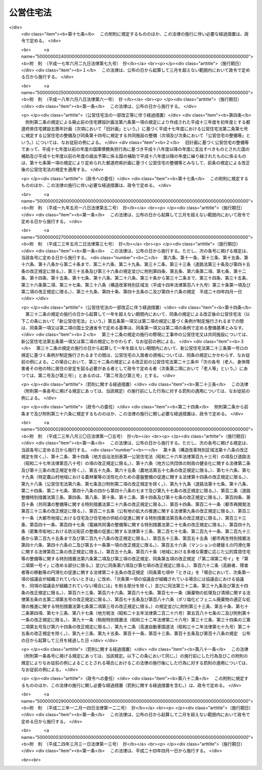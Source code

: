 .. _S26HO193:

==========
公営住宅法
==========

.. raw:: html
    
    
    <b>公営住宅法<br>
    （昭和二十六年六月四日法律第百九十三号）</b><br><br><div align="right">最終改正：平成二四年三月三一日法律第一三号</div><br><a name="0000000000000000000000000000000000000000000000000000000000000000000000000000000"></a>
    <br>
    　<a href="#1000000000001000000000000000000000000000000000000000000000000000000000000000000" target="data">第一章　総則（第一条―第四条）</a>
    <br>
    　<a href="#1000000000002000000000000000000000000000000000000000000000000000000000000000000" target="data">第二章　公営住宅の整備（第五条―第十四条）</a>
    <br>
    　<a href="#1000000000003000000000000000000000000000000000000000000000000000000000000000000" target="data">第三章　公営住宅の管理（第十五条―第三十四条）</a>
    <br>
    　<a href="#1000000000004000000000000000000000000000000000000000000000000000000000000000000" target="data">第四章　公営住宅建替事業（第三十五条―第四十三条）</a>
    <br>
    　<a href="#1000000000005000000000000000000000000000000000000000000000000000000000000000000" target="data">第五章　補則（第四十四条―第五十四条）</a>
    <br>
    　<a href="#5000000000000000000000000000000000000000000000000000000000000000000000000000000" target="data">附則</a>
    <br><p>　　　<b><a name="1000000000001000000000000000000000000000000000000000000000000000000000000000000">第一章　総則</a>
    </b>
    </p><p>
    </p><div class="arttitle"><a name="1000000000000000000000000000000000000000000000000100000000000000000000000000000">（この法律の目的）</a>
    </div><div class="item"><b>第一条</b>
    <a name="1000000000000000000000000000000000000000000000000100000000001000000000000000000"></a>
    　この法律は、国及び地方公共団体が協力して、健康で文化的な生活を営むに足りる住宅を整備し、これを住宅に困窮する低額所得者に対して低廉な家賃で賃貸し、又は転貸することにより、国民生活の安定と社会福祉の増進に寄与することを目的とする。
    </div>
    
    <p>
    </p><div class="arttitle"><a name="1000000000000000000000000000000000000000000000000200000000000000000000000000000">（用語の定義）</a>
    </div><div class="item"><b>第二条</b>
    <a name="1000000000000000000000000000000000000000000000000200000000001000000000000000000"></a>
    　この法律において、次の各号に掲げる用語の意義は、それぞれ当該各号に定めるところによる。
    <div class="number"><b><a name="1000000000000000000000000000000000000000000000000200000000001000000001000000000">一</a>
    </b>
    　地方公共団体　市町村及び都道府県をいう。
    </div>
    <div class="number"><b><a name="1000000000000000000000000000000000000000000000000200000000001000000002000000000">二</a>
    </b>
    　公営住宅　地方公共団体が、建設、買取り又は借上げを行い、低額所得者に賃貸し、又は転貸するための住宅及びその附帯施設で、この法律の規定による国の補助に係るものをいう。
    </div>
    <div class="number"><b><a name="1000000000000000000000000000000000000000000000000200000000001000000003000000000">三</a>
    </b>
    　公営住宅の建設　公営住宅を建設することをいい、公営住宅を建設するために必要な土地の所有権、地上権若しくは土地の賃借権を取得し、又はその土地を宅地に造成すること（以下「公営住宅を建設するための土地の取得等」という。）を含むものとする。
    </div>
    <div class="number"><b><a name="1000000000000000000000000000000000000000000000000200000000001000000004000000000">四</a>
    </b>
    　公営住宅の買取り　公営住宅として低額所得者に賃貸するために必要な住宅及びその附帯施設を買い取ることをいい、その住宅及び附帯施設を買い取るために必要な土地の所有権、地上権又は土地の賃借権を取得すること（以下「公営住宅を買い取るための土地の取得」という。）を含むものとする。
    </div>
    <div class="number"><b><a name="1000000000000000000000000000000000000000000000000200000000001000000005000000000">五</a>
    </b>
    　公営住宅の建設等　公営住宅の建設又は公営住宅の買取りをいう。
    </div>
    <div class="number"><b><a name="1000000000000000000000000000000000000000000000000200000000001000000006000000000">六</a>
    </b>
    　公営住宅の借上げ　公営住宅として低額所得者に転貸するために必要な住宅及びその附帯施設を賃借することをいう。
    </div>
    <div class="number"><b><a name="1000000000000000000000000000000000000000000000000200000000001000000007000000000">七</a>
    </b>
    　公営住宅の整備　公営住宅の建設等又は公営住宅の借上げをいう。
    </div>
    <div class="number"><b><a name="1000000000000000000000000000000000000000000000000200000000001000000008000000000">八</a>
    </b>
    　公営住宅の供給　公営住宅の整備及び管理をすることをいう。
    </div>
    <div class="number"><b><a name="1000000000000000000000000000000000000000000000000200000000001000000009000000000">九</a>
    </b>
    　共同施設　児童遊園、共同浴場、集会所その他公営住宅の入居者の共同の福祉のために必要な施設で国土交通省令で定めるものをいう。
    </div>
    <div class="number"><b><a name="1000000000000000000000000000000000000000000000000200000000001000000010000000000">十</a>
    </b>
    　共同施設の建設　共同施設を建設することをいい、共同施設を建設するために必要な土地の所有権、地上権若しくは土地の賃借権を取得し、又はその土地を宅地に造成すること（以下「共同施設を建設するための土地の取得等」という。）を含むものとする。
    </div>
    <div class="number"><b><a name="1000000000000000000000000000000000000000000000000200000000001000000011000000000">十一</a>
    </b>
    　共同施設の買取り　共同施設として公営住宅の入居者の共同の福祉のために必要な施設を買い取ることをいい、その施設を買い取るために必要な土地の所有権、地上権又は土地の賃借権を取得すること（以下「共同施設を買い取るための土地の取得」という。）を含むものとする。
    </div>
    <div class="number"><b><a name="1000000000000000000000000000000000000000000000000200000000001000000012000000000">十二</a>
    </b>
    　共同施設の建設等　共同施設の建設又は共同施設の買取りをいう。
    </div>
    <div class="number"><b><a name="1000000000000000000000000000000000000000000000000200000000001000000013000000000">十三</a>
    </b>
    　共同施設の借上げ　共同施設として公営住宅の入居者の共同の福祉のために必要な施設を賃借することをいう。
    </div>
    <div class="number"><b><a name="1000000000000000000000000000000000000000000000000200000000001000000014000000000">十四</a>
    </b>
    　共同施設の整備　共同施設の建設等又は共同施設の借上げをいう。
    </div>
    <div class="number"><b><a name="1000000000000000000000000000000000000000000000000200000000001000000015000000000">十五</a>
    </b>
    　公営住宅建替事業　現に存する公営住宅（第七条第一項又は第八条第一項若しくは第三項の規定による国の補助を受けて建設又は買取りをしたものに限る。）を除却し、又は現に存する公営住宅及び共同施設（第七条第一項若しくは第二項又は第八条第一項若しくは第三項の規定による国の補助を受けて建設又は買取りをしたものに限る。）を除却するとともに、これらの存していた土地の全部又は一部の区域に、新たに公営住宅を建設し、又は新たに公営住宅及び共同施設を建設する事業（新たに建設する公営住宅又は新たに建設する公営住宅及び共同施設と一体の公営住宅又は共同施設を当該区域内の土地に隣接する土地に新たに整備する事業を含む。）でこの法律で定めるところに従つて行われるものをいい、これに附帯する事業を含むものとする。
    </div>
    <div class="number"><b><a name="1000000000000000000000000000000000000000000000000200000000001000000016000000000">十六</a>
    </b>
    　事業主体　公営住宅の供給を行う地方公共団体をいう。
    </div>
    </div>
    
    <p>
    </p><div class="arttitle"><a name="1000000000000000000000000000000000000000000000000300000000000000000000000000000">（公営住宅の供給）</a>
    </div><div class="item"><b>第三条</b>
    <a name="1000000000000000000000000000000000000000000000000300000000001000000000000000000"></a>
    　地方公共団体は、常にその区域内の住宅事情に留意し、低額所得者の住宅不足を緩和するため必要があると認めるときは、公営住宅の供給を行わなければならない。
    </div>
    
    <p>
    </p><div class="arttitle"><a name="1000000000000000000000000000000000000000000000000400000000000000000000000000000">（国及び都道府県の援助）</a>
    </div><div class="item"><b>第四条</b>
    <a name="1000000000000000000000000000000000000000000000000400000000001000000000000000000"></a>
    　国は、必要があると認めるときは、地方公共団体に対して、公営住宅の供給に関し、財政上、金融上及び技術上の援助を与えなければならない。
    </div>
    <div class="item"><b><a name="1000000000000000000000000000000000000000000000000400000000002000000000000000000">２</a>
    </b>
    　都道府県は、必要があると認めるときは、市町村に対して、公営住宅の供給に関し、財政上及び技術上の援助を与えなければならない。
    </div>
    
    
    <p>　　　<b><a name="1000000000002000000000000000000000000000000000000000000000000000000000000000000">第二章　公営住宅の整備</a>
    </b>
    </p><p>
    </p><div class="arttitle"><a name="1000000000000000000000000000000000000000000000000500000000000000000000000000000">（整備基準）</a>
    </div><div class="item"><b>第五条</b>
    <a name="1000000000000000000000000000000000000000000000000500000000001000000000000000000"></a>
    　公営住宅の整備は、国土交通省令で定める基準を参酌して事業主体が条例で定める整備基準に従い、行わなければならない。
    </div>
    <div class="item"><b><a name="1000000000000000000000000000000000000000000000000500000000002000000000000000000">２</a>
    </b>
    　事業主体は、公営住宅の整備をするときは、国土交通省令で定める基準を参酌して事業主体が条例で定める整備基準に従い、これに併せて共同施設の整備をするように努めなければならない。
    </div>
    <div class="item"><b><a name="1000000000000000000000000000000000000000000000000500000000003000000000000000000">３</a>
    </b>
    　事業主体は、公営住宅及び共同施設を耐火性能を有する構造のものとするように努めなければならない。
    </div>
    
    <p>
    </p><div class="item"><b><a name="1000000000000000000000000000000000000000000000000600000000000000000000000000000">第六条</a>
    </b>
    <a name="1000000000000000000000000000000000000000000000000600000000001000000000000000000"></a>
    　削除
    </div>
    
    <p>
    </p><div class="arttitle"><a name="1000000000000000000000000000000000000000000000000700000000000000000000000000000">（公営住宅の建設等又は共同施設の建設等に係る国の補助）</a>
    </div><div class="item"><b>第七条</b>
    <a name="1000000000000000000000000000000000000000000000000700000000001000000000000000000"></a>
    　国は、事業主体が<a href="/cgi-bin/idxrefer.cgi?H_FILE=%95%bd%88%ea%94%aa%96%40%98%5a%88%ea&amp;REF_NAME=%8f%5a%90%b6%8a%88%8a%ee%96%7b%96%40&amp;ANCHOR_F=&amp;ANCHOR_T=" target="inyo">住生活基本法</a>
    （平成十八年法律第六十一号）<a href="/cgi-bin/idxrefer.cgi?H_FILE=%95%bd%88%ea%94%aa%96%40%98%5a%88%ea&amp;REF_NAME=%91%e6%8f%5c%8e%b5%8f%f0%91%e6%88%ea%8d%80&amp;ANCHOR_F=1000000000000000000000000000000000000000000000001700000000001000000000000000000&amp;ANCHOR_T=1000000000000000000000000000000000000000000000001700000000001000000000000000000#1000000000000000000000000000000000000000000000001700000000001000000000000000000" target="inyo">第十七条第一項</a>
    に規定する都道府県計画（以下単に「都道府県計画」という。）に基づいて公営住宅の建設等をする場合においては、予算の範囲内において、当該公営住宅の建設等に要する費用（当該公営住宅の建設をするために必要な他の公営住宅又は共同施設の除却に要する費用を含み、公営住宅を建設するための土地の取得等に要する費用及び公営住宅を買い取るための土地の取得に要する費用を除く。以下この条及び次条において同じ。）の二分の一を補助するものとする。
    </div>
    <div class="item"><b><a name="1000000000000000000000000000000000000000000000000700000000002000000000000000000">２</a>
    </b>
    　国は、事業主体が都道府県計画に基づいて共同施設の建設等（国土交通省令で定める共同施設に係るものに限る。以下この条において同じ。）をする場合においては、予算の範囲内において、当該共同施設の建設等に要する費用（当該共同施設の建設をするために必要な他の共同施設又は公営住宅の除却に要する費用を含み、共同施設を建設するための土地の取得等に要する費用及び共同施設を買い取るための土地の取得に要する費用を除く。以下この条において同じ。）の二分の一を補助することができる。
    </div>
    <div class="item"><b><a name="1000000000000000000000000000000000000000000000000700000000003000000000000000000">３</a>
    </b>
    　前二項の規定による国の補助金額の算定については、公営住宅の建設等に要する費用又は共同施設の建設等に要する費用が標準建設・買取費を超えるときは、標準建設・買取費を公営住宅の建設等に要する費用又は共同施設の建設等に要する費用とみなす。
    </div>
    <div class="item"><b><a name="1000000000000000000000000000000000000000000000000700000000004000000000000000000">４</a>
    </b>
    　前項に規定する標準建設・買取費は、公営住宅の建設等に要する費用又は共同施設の建設等に要する費用として通常必要な費用を基準として、国土交通大臣が定める。
    </div>
    <div class="item"><b><a name="1000000000000000000000000000000000000000000000000700000000005000000000000000000">５</a>
    </b>
    　地方公共団体が都道府県計画に基づいて公営住宅の建設等又は共同施設の建設等をする場合において、次に掲げる交付金を当該公営住宅の建設等又は当該共同施設の建設等に要する費用に充てるときは、当該交付金を第一項又は第二項の規定による国の補助とみなして、この法律の規定を適用する。
    <div class="number"><b><a name="1000000000000000000000000000000000000000000000000700000000005000000001000000000">一</a>
    </b>
    　都市再生特別措置法（平成十四年法律第二十二号）第四十七条第二項の交付金
    </div>
    <div class="number"><b><a name="1000000000000000000000000000000000000000000000000700000000005000000002000000000">二</a>
    </b>
    　<a href="/cgi-bin/idxrefer.cgi?H_FILE=%95%bd%88%ea%8e%b5%96%40%8e%b5%8b%e3&amp;REF_NAME=%92%6e%88%e6%82%c9%82%a8%82%af%82%e9%91%bd%97%6c%82%c8%8e%f9%97%76%82%c9%89%9e%82%b6%82%bd%8c%f6%93%49%92%c0%91%dd%8f%5a%91%ee%93%99%82%cc%90%ae%94%f5%93%99%82%c9%8a%d6%82%b7%82%e9%93%c1%95%ca%91%5b%92%75%96%40&amp;ANCHOR_F=&amp;ANCHOR_T=" target="inyo">地域における多様な需要に応じた公的賃貸住宅等の整備等に関する特別措置法</a>
    （平成十七年法律第七十九号）<a href="/cgi-bin/idxrefer.cgi?H_FILE=%95%bd%88%ea%8e%b5%96%40%8e%b5%8b%e3&amp;REF_NAME=%91%e6%8e%b5%8f%f0%91%e6%93%f1%8d%80&amp;ANCHOR_F=1000000000000000000000000000000000000000000000000700000000002000000000000000000&amp;ANCHOR_T=1000000000000000000000000000000000000000000000000700000000002000000000000000000#1000000000000000000000000000000000000000000000000700000000002000000000000000000" target="inyo">第七条第二項</a>
    の交付金
    </div>
    <div class="number"><b><a name="1000000000000000000000000000000000000000000000000700000000005000000003000000000">三</a>
    </b>
    　<a href="/cgi-bin/idxrefer.cgi?H_FILE=%95%bd%88%ea%8b%e3%96%40%8c%dc%93%f1&amp;REF_NAME=%8d%4c%88%e6%93%49%92%6e%88%e6%8a%88%90%ab%89%bb%82%cc%82%bd%82%df%82%cc%8a%ee%94%d5%90%ae%94%f5%82%c9%8a%d6%82%b7%82%e9%96%40%97%a5&amp;ANCHOR_F=&amp;ANCHOR_T=" target="inyo">広域的地域活性化のための基盤整備に関する法律</a>
    （平成十九年法律第五十二号）<a href="/cgi-bin/idxrefer.cgi?H_FILE=%95%bd%88%ea%8b%e3%96%40%8c%dc%93%f1&amp;REF_NAME=%91%e6%8f%5c%8b%e3%8f%f0%91%e6%93%f1%8d%80&amp;ANCHOR_F=1000000000000000000000000000000000000000000000001900000000002000000000000000000&amp;ANCHOR_T=1000000000000000000000000000000000000000000000001900000000002000000000000000000#1000000000000000000000000000000000000000000000001900000000002000000000000000000" target="inyo">第十九条第二項</a>
    の交付金
    </div>
    <div class="number"><b><a name="1000000000000000000000000000000000000000000000000700000000005000000004000000000">四</a>
    </b>
    　<a href="/cgi-bin/idxrefer.cgi?H_FILE=%95%bd%88%ea%8e%6c%96%40%88%ea%8e%6c&amp;REF_NAME=%89%ab%93%ea%90%55%8b%bb%93%c1%95%ca%91%5b%92%75%96%40&amp;ANCHOR_F=&amp;ANCHOR_T=" target="inyo">沖縄振興特別措置法</a>
    （平成十四年法律第十四号）<a href="/cgi-bin/idxrefer.cgi?H_FILE=%95%bd%88%ea%8e%6c%96%40%88%ea%8e%6c&amp;REF_NAME=%91%e6%95%53%8c%dc%8f%f0%82%cc%8e%4f%91%e6%93%f1%8d%80&amp;ANCHOR_F=1000000000000000000000000000000000000000000000010500300000002000000000000000000&amp;ANCHOR_T=1000000000000000000000000000000000000000000000010500300000002000000000000000000#1000000000000000000000000000000000000000000000010500300000002000000000000000000" target="inyo">第百五条の三第二項</a>
    の交付金
    </div>
    </div>
    
    <p>
    </p><div class="arttitle"><a name="1000000000000000000000000000000000000000000000000800000000000000000000000000000">（災害の場合の公営住宅の建設等に係る国の補助の特例等）</a>
    </div><div class="item"><b>第八条</b>
    <a name="1000000000000000000000000000000000000000000000000800000000001000000000000000000"></a>
    　国は、次の各号の一に該当する場合において、事業主体が災害により滅失した住宅に居住していた低額所得者に賃貸するため公営住宅の建設等をするときは、当該公営住宅の建設等に要する費用の三分の二を補助するものとする。ただし、当該災害により滅失した住宅の戸数の三割に相当する戸数（第十条第一項又は第十七条第二項若しくは第三項の規定による国の補助に係る公営住宅（この項本文の規定による国の補助に係るものを除く。）で当該災害により滅失した住宅に居住していた低額所得者に賃貸又は転貸をするものがある場合にあつては、これらの戸数を控除した戸数）を超える分については、この限りでない。
    <div class="number"><b><a name="1000000000000000000000000000000000000000000000000800000000001000000001000000000">一</a>
    </b>
    　地震、暴風雨、洪水、高潮その他の異常な天然現象により住宅が滅失した場合で、その滅失した戸数が被災地全域で五百戸以上又は一市町村の区域内で二百戸以上若しくはその区域内の住宅戸数の一割以上であるとき。
    </div>
    <div class="number"><b><a name="1000000000000000000000000000000000000000000000000800000000001000000002000000000">二</a>
    </b>
    　火災により住宅が滅失した場合で、その滅失した戸数が被災地全域で二百戸以上又は一市町村の区域内の住宅戸数の一割以上であるとき。
    </div>
    </div>
    <div class="item"><b><a name="1000000000000000000000000000000000000000000000000800000000002000000000000000000">２</a>
    </b>
    　前条第三項及び第四項の規定は、前項の規定による国の補助金額の算定について準用する。
    </div>
    <div class="item"><b><a name="1000000000000000000000000000000000000000000000000800000000003000000000000000000">３</a>
    </b>
    　国は、災害（火災にあつては、地震による火災に限る。）により公営住宅又は共同施設が滅失し、又は著しく損傷した場合において、事業主体が公営住宅の建設、共同施設の建設又は公営住宅若しくは共同施設の補修をするときは、予算の範囲内において、当該公営住宅の建設に要する費用（当該公営住宅の建設をするために必要な他の公営住宅又は共同施設の除却に要する費用を含み、公営住宅を建設するための土地の取得等に要する費用を除く。以下この条において同じ。）、当該共同施設の建設に要する費用（当該共同施設の建設をするために必要な他の共同施設又は公営住宅の除却に要する費用を含み、共同施設を建設するための土地の取得等に要する費用を除く。以下この条において同じ。）若しくはこれらの補修（以下「災害に基づく補修」という。）に要する費用又は公営住宅等を建設するための宅地の復旧（公営住宅又は共同施設を建設するために必要な土地を宅地として復旧するための土地の造成をいう。以下同じ。）に要する費用の二分の一を補助することができる。
    </div>
    <div class="item"><b><a name="1000000000000000000000000000000000000000000000000800000000004000000000000000000">４</a>
    </b>
    　前項の規定による国の補助金額の算定については、公営住宅の建設に要する費用若しくは共同施設の建設に要する費用、災害に基づく補修に要する費用又は公営住宅等を建設するための宅地の復旧に要する費用が、それぞれ、標準建設費、標準補修費又は標準宅地復旧費を超えるときは、標準建設費を公営住宅の建設に要する費用若しくは共同施設の建設に要する費用と、標準補修費を災害に基づく補修に要する費用と、標準宅地復旧費を公営住宅等を建設するための宅地の復旧に要する費用とみなす。
    </div>
    <div class="item"><b><a name="1000000000000000000000000000000000000000000000000800000000005000000000000000000">５</a>
    </b>
    　前項に規定する標準建設費、標準補修費又は標準宅地復旧費は、それぞれ、公営住宅の建設に要する費用若しくは共同施設の建設に要する費用、災害に基づく補修に要する費用又は公営住宅等を建設するための宅地の復旧に要する費用として通常必要な費用を基準として、国土交通大臣が定める。
    </div>
    <div class="item"><b><a name="1000000000000000000000000000000000000000000000000800000000006000000000000000000">６</a>
    </b>
    　地方公共団体が、東日本大震災（平成二十三年三月十一日に発生した東北地方太平洋沖地震及びこれに伴う原子力発電所の事故による災害をいう。第十七条第三項及び第四項において同じ。）により著しい被害を受けた地域の復興のために公営住宅の建設等をする場合において、<a href="/cgi-bin/idxrefer.cgi?H_FILE=%95%bd%93%f1%8e%4f%96%40%88%ea%93%f1%93%f1&amp;REF_NAME=%93%8c%93%fa%96%7b%91%e5%90%6b%8d%d0%95%9c%8b%bb%93%c1%95%ca%8b%e6%88%e6%96%40&amp;ANCHOR_F=&amp;ANCHOR_T=" target="inyo">東日本大震災復興特別区域法</a>
    （平成二十三年法律第百二十二号）<a href="/cgi-bin/idxrefer.cgi?H_FILE=%95%bd%93%f1%8e%4f%96%40%88%ea%93%f1%93%f1&amp;REF_NAME=%91%e6%8e%b5%8f%5c%94%aa%8f%f0%91%e6%8e%4f%8d%80&amp;ANCHOR_F=1000000000000000000000000000000000000000000000007800000000003000000000000000000&amp;ANCHOR_T=1000000000000000000000000000000000000000000000007800000000003000000000000000000#1000000000000000000000000000000000000000000000007800000000003000000000000000000" target="inyo">第七十八条第三項</a>
    に規定する復興交付金（第十七条第三項及び第四項において単に「復興交付金」という。）を当該公営住宅の建設等に要する費用に充てるときは、当該復興交付金を第一項の規定による国の補助とみなして、この法律の規定を適用する。
    </div>
    
    <p>
    </p><div class="arttitle"><a name="1000000000000000000000000000000000000000000000000900000000000000000000000000000">（借上げに係る公営住宅等の建設又は改良に係る補助）</a>
    </div><div class="item"><b>第九条</b>
    <a name="1000000000000000000000000000000000000000000000000900000000001000000000000000000"></a>
    　事業主体は、公営住宅の借上げをする場合において、公営住宅として低額所得者に転貸するために必要となる住宅又はその附帯施設の建設又は改良を行う者に対し、その費用の一部を補助することができる。
    </div>
    <div class="item"><b><a name="1000000000000000000000000000000000000000000000000900000000002000000000000000000">２</a>
    </b>
    　事業主体は、共同施設の借上げをする場合において、共同施設として公営住宅の入居者の共同の福祉のために必要となる施設の建設又は改良を行う者に対し、その費用の一部を補助することができる。
    </div>
    <div class="item"><b><a name="1000000000000000000000000000000000000000000000000900000000003000000000000000000">３</a>
    </b>
    　国は、事業主体が都道府県計画に基づいて公営住宅の借上げをする場合において第一項の規定により補助金を交付するときは、予算の範囲内において、当該住宅又はその附帯施設の建設又は改良に要する費用のうち住宅の共用部分として国土交通省令で定めるものに係る費用（以下この条及び次条において「住宅共用部分工事費」という。）に対して当該事業主体が補助する額（その額が住宅共用部分工事費の三分の二に相当する額を超える場合においては、当該三分の二に相当する額）に二分の一を乗じて得た額を補助するものとする。
    </div>
    <div class="item"><b><a name="1000000000000000000000000000000000000000000000000900000000004000000000000000000">４</a>
    </b>
    　国は、事業主体が都道府県計画に基づいて共同施設の借上げをする場合において第二項の規定により補助金を交付するときは、予算の範囲内において、当該施設の建設又は改良に要する費用のうち国土交通省令で定める施設に係る費用（以下この条において「施設工事費」という。）に対して当該事業主体が補助する額（その額が施設工事費の三分の二に相当する額を超える場合においては、当該三分の二に相当する額）に二分の一を乗じて得た額を補助することができる。
    </div>
    <div class="item"><b><a name="1000000000000000000000000000000000000000000000000900000000005000000000000000000">５</a>
    </b>
    　前二項の規定による国の補助金額の算定については、住宅共用部分工事費又は施設工事費が、それぞれ、標準住宅共用部分工事費又は標準施設工事費を超えるときは、標準住宅共用部分工事費を住宅共用部分工事費と、標準施設工事費を施設工事費とみなす。
    </div>
    <div class="item"><b><a name="1000000000000000000000000000000000000000000000000900000000006000000000000000000">６</a>
    </b>
    　前項に規定する標準住宅共用部分工事費又は標準施設工事費は、それぞれ、住宅若しくはその附帯施設の建設若しくは改良に要する費用又は施設の建設若しくは改良に要する費用として通常必要な費用を基準として、国土交通大臣が定める。
    </div>
    
    <p>
    </p><div class="arttitle"><a name="1000000000000000000000000000000000000000000000001000000000000000000000000000000">（災害の場合の借上げに係る公営住宅の建設又は改良に係る国の補助の特例）</a>
    </div><div class="item"><b>第十条</b>
    <a name="1000000000000000000000000000000000000000000000001000000000001000000000000000000"></a>
    　国は、第八条第一項各号の一に該当する場合において、事業主体が災害により滅失した住宅に居住していた低額所得者に転貸するため公営住宅の借上げを行い、当該借上げに係る住宅又はその附帯施設の建設又は改良を行う者に対し前条第一項の規定により補助金を交付するときは、同条第三項の規定にかかわらず、住宅共用部分工事費に対して当該事業主体が補助する額（その額が住宅共用部分工事費の五分の四に相当する額を超える場合においては、当該五分の四に相当する額）に二分の一を乗じて得た額を補助するものとする。ただし、当該災害により滅失した住宅の戸数の三割に相当する戸数（第八条第一項又は第十七条第二項若しくは第三項の規定による国の補助に係る公営住宅（この項本文の規定による国の補助に係るものを除く。）で当該災害により滅失した住宅に居住していた低額所得者に賃貸又は転貸をするものがある場合にあつては、これらの戸数を控除した戸数）を超える分については、この限りでない。
    </div>
    <div class="item"><b><a name="1000000000000000000000000000000000000000000000001000000000002000000000000000000">２</a>
    </b>
    　前条第五項及び第六項の規定は、前項の規定による国の補助金額の算定について準用する。
    </div>
    
    <p>
    </p><div class="arttitle"><a name="1000000000000000000000000000000000000000000000001100000000000000000000000000000">（国の補助の申請及び交付の手続）</a>
    </div><div class="item"><b>第十一条</b>
    <a name="1000000000000000000000000000000000000000000000001100000000001000000000000000000"></a>
    　事業主体は、第七条から前条までの規定により国の補助（第七条第五項又は第八条第六項の規定により第七条第一項若しくは第二項又は第八条第一項の規定による国の補助とみなされるものを除く。）を受けようとするときは、国土交通省令で定めるところにより、事業計画書及び工事設計要領書を添えて、国の補助金の交付申請書を国土交通大臣に提出しなければならない。
    </div>
    <div class="item"><b><a name="1000000000000000000000000000000000000000000000001100000000002000000000000000000">２</a>
    </b>
    　国土交通大臣は、前項の規定による提出書類を審査し、適当と認めるときは、国の補助金の交付を決定し、これを当該事業主体に通知しなければならない。
    </div>
    
    <p>
    </p><div class="arttitle"><a name="1000000000000000000000000000000000000000000000001200000000000000000000000000000">（都道府県の補助）</a>
    </div><div class="item"><b>第十二条</b>
    <a name="1000000000000000000000000000000000000000000000001200000000001000000000000000000"></a>
    　都道府県は、公営住宅の整備、共同施設の整備又は災害に基づく補修をする事業主体が市町村であるときは、当該事業主体に対して補助金を交付することができる。
    </div>
    
    <p>
    </p><div class="arttitle"><a name="1000000000000000000000000000000000000000000000001300000000000000000000000000000">（地方債についての配慮）</a>
    </div><div class="item"><b>第十三条</b>
    <a name="1000000000000000000000000000000000000000000000001300000000001000000000000000000"></a>
    　国は、事業主体が公営住宅を建設するための土地の取得等若しくは共同施設を建設するための土地の取得等又は公営住宅を買い取るための土地の取得若しくは共同施設を買い取るための土地の取得に要する費用に充てるために起こす地方債については、法令の範囲内において、資金事情の許す限り、適切な配慮をするものとする。
    </div>
    
    <p>
    </p><div class="arttitle"><a name="1000000000000000000000000000000000000000000000001400000000000000000000000000000">（</a><a href="/cgi-bin/idxrefer.cgi?H_FILE=%8f%ba%8e%6c%98%5a%96%40%8e%4f%93%f1&amp;REF_NAME=%94%5f%92%6e%8f%8a%97%4c%8e%d2%93%99%92%c0%91%dd%8f%5a%91%ee%8c%9a%90%dd%97%5a%8e%91%97%98%8e%71%95%e2%8b%8b%97%d5%8e%9e%91%5b%92%75%96%40&amp;ANCHOR_F=&amp;ANCHOR_T=" target="inyo">農地所有者等賃貸住宅建設融資利子補給臨時措置法</a>
    の特例）
    </div><div class="item"><b>第十四条</b>
    <a name="1000000000000000000000000000000000000000000000001400000000001000000000000000000"></a>
    　<a href="/cgi-bin/idxrefer.cgi?H_FILE=%8f%ba%8e%6c%98%5a%96%40%8e%4f%93%f1&amp;REF_NAME=%94%5f%92%6e%8f%8a%97%4c%8e%d2%93%99%92%c0%91%dd%8f%5a%91%ee%8c%9a%90%dd%97%5a%8e%91%97%98%8e%71%95%e2%8b%8b%97%d5%8e%9e%91%5b%92%75%96%40&amp;ANCHOR_F=&amp;ANCHOR_T=" target="inyo">農地所有者等賃貸住宅建設融資利子補給臨時措置法</a>
    （昭和四十六年法律第三十二号）<a href="/cgi-bin/idxrefer.cgi?H_FILE=%8f%ba%8e%6c%98%5a%96%40%8e%4f%93%f1&amp;REF_NAME=%91%e6%93%f1%8f%f0%91%e6%88%ea%8d%80&amp;ANCHOR_F=1000000000000000000000000000000000000000000000000200000000001000000000000000000&amp;ANCHOR_T=1000000000000000000000000000000000000000000000000200000000001000000000000000000#1000000000000000000000000000000000000000000000000200000000001000000000000000000" target="inyo">第二条第一項</a>
    各号の一に該当する者が、公営住宅として低額所得者に転貸するために必要となる住宅又はその附帯施設を建設し、当該住宅又はその附帯施設を事業主体に賃貸する場合においては、当該住宅又はその附帯施設が<a href="/cgi-bin/idxrefer.cgi?H_FILE=%8f%ba%8e%6c%98%5a%96%40%8e%4f%93%f1&amp;REF_NAME=%93%af%8f%f0%91%e6%93%f1%8d%80&amp;ANCHOR_F=1000000000000000000000000000000000000000000000000200000000002000000000000000000&amp;ANCHOR_T=1000000000000000000000000000000000000000000000000200000000002000000000000000000#1000000000000000000000000000000000000000000000000200000000002000000000000000000" target="inyo">同条第二項</a>
    に規定する特定賃貸住宅に該当しないものであつても、その規模、構造及び設備が<a href="/cgi-bin/idxrefer.cgi?H_FILE=%8f%ba%8e%6c%98%5a%96%40%8e%4f%93%f1&amp;REF_NAME=%93%af%8d%80&amp;ANCHOR_F=1000000000000000000000000000000000000000000000000200000000002000000000000000000&amp;ANCHOR_T=1000000000000000000000000000000000000000000000000200000000002000000000000000000#1000000000000000000000000000000000000000000000000200000000002000000000000000000" target="inyo">同項</a>
    の国土交通省令で定める基準に適合し、かつ、<a href="/cgi-bin/idxrefer.cgi?H_FILE=%8f%ba%8e%6c%98%5a%96%40%8e%4f%93%f1&amp;REF_NAME=%93%af%8d%80%91%e6%88%ea%8d%86&amp;ANCHOR_F=1000000000000000000000000000000000000000000000000200000000002000000001000000000&amp;ANCHOR_T=1000000000000000000000000000000000000000000000000200000000002000000001000000000#1000000000000000000000000000000000000000000000000200000000002000000001000000000" target="inyo">同項第一号</a>
    に掲げる条件に該当する一団地の住宅の全部又は一部をなすと認められるときは、これを<a href="/cgi-bin/idxrefer.cgi?H_FILE=%8f%ba%8e%6c%98%5a%96%40%8e%4f%93%f1&amp;REF_NAME=%93%af%8d%80&amp;ANCHOR_F=1000000000000000000000000000000000000000000000000200000000002000000000000000000&amp;ANCHOR_T=1000000000000000000000000000000000000000000000000200000000002000000000000000000#1000000000000000000000000000000000000000000000000200000000002000000000000000000" target="inyo">同項</a>
    に規定する特定賃貸住宅とみなして、<a href="/cgi-bin/idxrefer.cgi?H_FILE=%8f%ba%8e%6c%98%5a%96%40%8e%4f%93%f1&amp;REF_NAME=%93%af%96%40&amp;ANCHOR_F=&amp;ANCHOR_T=" target="inyo">同法</a>
    の規定を適用する。
    </div>
    
    
    <p>　　　<b><a name="1000000000003000000000000000000000000000000000000000000000000000000000000000000">第三章　公営住宅の管理</a>
    </b>
    </p><p>
    </p><div class="arttitle"><a name="1000000000000000000000000000000000000000000000001500000000000000000000000000000">（管理義務）</a>
    </div><div class="item"><b>第十五条</b>
    <a name="1000000000000000000000000000000000000000000000001500000000001000000000000000000"></a>
    　事業主体は、常に公営住宅及び共同施設の状況に留意し、その管理を適正かつ合理的に行うように努めなければならない。
    </div>
    
    <p>
    </p><div class="arttitle"><a name="1000000000000000000000000000000000000000000000001600000000000000000000000000000">（家賃の決定）</a>
    </div><div class="item"><b>第十六条</b>
    <a name="1000000000000000000000000000000000000000000000001600000000001000000000000000000"></a>
    　公営住宅の毎月の家賃は、毎年度、入居者からの収入の申告に基づき、当該入居者の収入及び当該公営住宅の立地条件、規模、建設時からの経過年数その他の事項に応じ、かつ、近傍同種の住宅の家賃（次項の規定により定められたものをいう。以下同じ。）以下で、政令で定めるところにより、事業主体が定める。ただし、入居者からの収入の申告がない場合において、第三十四条の規定による請求を行つたにもかかわらず、公営住宅の入居者がその請求に応じないときは、当該公営住宅の家賃は、近傍同種の住宅の家賃とする。
    </div>
    <div class="item"><b><a name="1000000000000000000000000000000000000000000000001600000000002000000000000000000">２</a>
    </b>
    　前項の近傍同種の住宅の家賃は、近傍同種の住宅（その敷地を含む。）の時価、修繕費、管理事務費等を勘案して政令で定めるところにより、毎年度、事業主体が定める。
    </div>
    <div class="item"><b><a name="1000000000000000000000000000000000000000000000001600000000003000000000000000000">３</a>
    </b>
    　第一項に規定する入居者からの収入の申告の方法については、国土交通省令で定める。
    </div>
    <div class="item"><b><a name="1000000000000000000000000000000000000000000000001600000000004000000000000000000">４</a>
    </b>
    　事業主体は、第一項の規定にかかわらず、病気にかかつていることその他特別の事情がある場合において必要があると認めるときは、家賃を減免することができる。
    </div>
    <div class="item"><b><a name="1000000000000000000000000000000000000000000000001600000000005000000000000000000">５</a>
    </b>
    　前各項に規定する家賃に関する事項は、条例で定めなければならない。
    </div>
    
    <p>
    </p><div class="arttitle"><a name="1000000000000000000000000000000000000000000000001700000000000000000000000000000">（公営住宅の家賃に係る国の補助）</a>
    </div><div class="item"><b>第十七条</b>
    <a name="1000000000000000000000000000000000000000000000001700000000001000000000000000000"></a>
    　国は、第七条第一項若しくは第八条第三項の規定による国の補助を受けて建設若しくは買取りをした公営住宅又は都道府県計画に基づいて借上げをした公営住宅について、事業主体が前条第一項本文の規定に基づき家賃を定める場合においては、政令で定めるところにより、当該公営住宅の管理の開始の日から起算して五年以上二十年以内で政令で定める期間、毎年度、予算の範囲内において、当該公営住宅の近傍同種の住宅の家賃の額から入居者負担基準額を控除した額に二分の一を乗じて得た額を補助するものとする。
    </div>
    <div class="item"><b><a name="1000000000000000000000000000000000000000000000001700000000002000000000000000000">２</a>
    </b>
    　国は、第八条第一項の規定による国の補助に係る公営住宅又は同項各号の一に該当する場合において事業主体が災害により滅失した住宅に居住していた低額所得者に転貸するため借上げをした公営住宅について、事業主体が前条第一項本文の規定に基づき家賃を定める場合においては、政令で定めるところにより、当該公営住宅の管理の開始の日から起算して五年以上二十年以内で政令で定める期間、毎年度、予算の範囲内において、当該公営住宅の近傍同種の住宅の家賃の額から入居者負担基準額を控除した額に三分の二を乗じて得た額を補助するものとする。ただし、第八条第一項各号の一に該当する場合において事業主体が災害により滅失した住宅に居住していた低額所得者に転貸するため借上げをした公営住宅（第十条第一項の規定による国の補助に係るものを除く。）にあつては、当該公営住宅の戸数が当該災害により滅失した住宅の戸数の三割に相当する戸数（第八条第一項又は第十条第一項の規定による国の補助に係る公営住宅がある場合にあつては、これらの戸数を控除した戸数）を超える分については、この限りでない。
    </div>
    <div class="item"><b><a name="1000000000000000000000000000000000000000000000001700000000003000000000000000000">３</a>
    </b>
    　<a href="/cgi-bin/idxrefer.cgi?H_FILE=%8f%ba%8e%4f%8e%b5%96%40%88%ea%8c%dc%81%5a&amp;REF_NAME=%8c%83%90%72%8d%d0%8a%51%82%c9%91%ce%8f%88%82%b7%82%e9%82%bd%82%df%82%cc%93%c1%95%ca%82%cc%8d%e0%90%ad%89%87%8f%95%93%99%82%c9%8a%d6%82%b7%82%e9%96%40%97%a5&amp;ANCHOR_F=&amp;ANCHOR_T=" target="inyo">激甚災害に対処するための特別の財政援助等に関する法律</a>
    （昭和三十七年法律第百五十号）<a href="/cgi-bin/idxrefer.cgi?H_FILE=%8f%ba%8e%4f%8e%b5%96%40%88%ea%8c%dc%81%5a&amp;REF_NAME=%91%e6%93%f1%8f%5c%93%f1%8f%f0%91%e6%88%ea%8d%80&amp;ANCHOR_F=1000000000000000000000000000000000000000000000002200000000001000000000000000000&amp;ANCHOR_T=1000000000000000000000000000000000000000000000002200000000001000000000000000000#1000000000000000000000000000000000000000000000002200000000001000000000000000000" target="inyo">第二十二条第一項</a>
    の規定の適用を受け、若しくは東日本大震災に係る<a href="/cgi-bin/idxrefer.cgi?H_FILE=%8f%ba%8e%4f%8e%b5%96%40%88%ea%8c%dc%81%5a&amp;REF_NAME=%93%af%8d%80&amp;ANCHOR_F=1000000000000000000000000000000000000000000000002200000000001000000000000000000&amp;ANCHOR_T=1000000000000000000000000000000000000000000000002200000000001000000000000000000#1000000000000000000000000000000000000000000000002200000000001000000000000000000" target="inyo">同項</a>
    に規定する政令で定める地域にあつた住宅であつて東日本大震災により滅失したものに平成二十三年三月十一日において居住していた者に賃貸するため復興交付金を充てて建設若しくは買取りをした公営住宅又は<a href="/cgi-bin/idxrefer.cgi?H_FILE=%8f%ba%8e%4f%8e%b5%96%40%88%ea%8c%dc%81%5a&amp;REF_NAME=%93%af%8d%80&amp;ANCHOR_F=1000000000000000000000000000000000000000000000002200000000001000000000000000000&amp;ANCHOR_T=1000000000000000000000000000000000000000000000002200000000001000000000000000000#1000000000000000000000000000000000000000000000002200000000001000000000000000000" target="inyo">同項</a>
    に規定する政令で定める地域にあつた住宅であつて激甚災害により滅失したものにその災害の当時居住していた低額所得者に転貸するため借上げをした公営住宅について、事業主体が前条第一項本文の規定に基づき家賃を定める場合においては、前項の規定にかかわらず、政令で定めるところにより、当該公営住宅の管理の開始の日から起算して五年以上二十年以内で政令で定める期間、毎年度、予算の範囲内において、当該公営住宅の近傍同種の住宅の家賃の額から入居者負担基準額を控除した額に三分の二（最初の五年間は、四分の三）を乗じて得た額を補助するものとする。ただし、<a href="/cgi-bin/idxrefer.cgi?H_FILE=%8f%ba%8e%4f%8e%b5%96%40%88%ea%8c%dc%81%5a&amp;REF_NAME=%93%af%96%40%91%e6%93%f1%8f%5c%93%f1%8f%f0%91%e6%88%ea%8d%80&amp;ANCHOR_F=1000000000000000000000000000000000000000000000002200000000001000000000000000000&amp;ANCHOR_T=1000000000000000000000000000000000000000000000002200000000001000000000000000000#1000000000000000000000000000000000000000000000002200000000001000000000000000000" target="inyo">同法第二十二条第一項</a>
    に規定する政令で定める地域にあつた住宅であつて激甚災害により滅失したものにその災害の当時居住していた低額所得者に転貸するため借上げをした公営住宅にあつては、当該公営住宅の戸数が当該災害により滅失した住宅の戸数の五割に相当する戸数（<a href="/cgi-bin/idxrefer.cgi?H_FILE=%8f%ba%8e%4f%8e%b5%96%40%88%ea%8c%dc%81%5a&amp;REF_NAME=%93%af%8d%80&amp;ANCHOR_F=1000000000000000000000000000000000000000000000002200000000001000000000000000000&amp;ANCHOR_T=1000000000000000000000000000000000000000000000002200000000001000000000000000000#1000000000000000000000000000000000000000000000002200000000001000000000000000000" target="inyo">同項</a>
    の規定の適用を受けて建設又は買取りをする公営住宅がある場合にあつては、その戸数を控除した戸数）を超える分については、この限りでない。
    </div>
    <div class="item"><b><a name="1000000000000000000000000000000000000000000000001700000000004000000000000000000">４</a>
    </b>
    　地方公共団体が、東日本大震災により滅失した住宅に平成二十三年三月十一日において居住していた低額所得者に転貸するため借上げをした公営住宅について、前条第一項本文の規定に基づき家賃を定める場合において、当該公営住宅の近傍同種の住宅の家賃の額から入居者負担基準額を控除した額の全部又は一部に相当する額の復興交付金が交付されたときは、当該復興交付金を第二項の規定による国の補助とみなして、この法律の規定を適用する。
    </div>
    <div class="item"><b><a name="1000000000000000000000000000000000000000000000001700000000005000000000000000000">５</a>
    </b>
    　前各項に規定する入居者負担基準額は、入居者の収入、公営住宅の立地条件その他の事項を勘案して国土交通大臣が定める方法により、毎年度、事業主体が定める。
    </div>
    
    <p>
    </p><div class="arttitle"><a name="1000000000000000000000000000000000000000000000001800000000000000000000000000000">（敷金）</a>
    </div><div class="item"><b>第十八条</b>
    <a name="1000000000000000000000000000000000000000000000001800000000001000000000000000000"></a>
    　事業主体は、公営住宅の入居者から三月分の家賃に相当する金額の範囲内において敷金を徴収することができる。
    </div>
    <div class="item"><b><a name="1000000000000000000000000000000000000000000000001800000000002000000000000000000">２</a>
    </b>
    　事業主体は、病気にかかつていることその他特別の事情がある場合において必要があると認めるときは、敷金を減免することができる。
    </div>
    <div class="item"><b><a name="1000000000000000000000000000000000000000000000001800000000003000000000000000000">３</a>
    </b>
    　事業主体は、第一項の規定により徴収した敷金の運用に係る利益金がある場合においては、当該利益金を共同施設の整備に要する費用に充てる等公営住宅の入居者の共同の利便のために使用するように努めなければならない。
    </div>
    
    <p>
    </p><div class="arttitle"><a name="1000000000000000000000000000000000000000000000001900000000000000000000000000000">（家賃等の徴収猶予）</a>
    </div><div class="item"><b>第十九条</b>
    <a name="1000000000000000000000000000000000000000000000001900000000001000000000000000000"></a>
    　事業主体は、病気にかかつていることその他特別の事情がある場合において必要があると認めるときは、条例で定めるところにより、家賃又は敷金の徴収を猶予することができる。
    </div>
    
    <p>
    </p><div class="arttitle"><a name="1000000000000000000000000000000000000000000000002000000000000000000000000000000">（家賃等以外の金品徴収等の禁止）</a>
    </div><div class="item"><b>第二十条</b>
    <a name="1000000000000000000000000000000000000000000000002000000000001000000000000000000"></a>
    　事業主体は、公営住宅の使用に関し、その入居者から家賃及び敷金を除くほか、権利金その他の金品を徴収し、又はその入居者に不当な義務を課することができない。
    </div>
    
    <p>
    </p><div class="arttitle"><a name="1000000000000000000000000000000000000000000000002100000000000000000000000000000">（修繕の義務）</a>
    </div><div class="item"><b>第二十一条</b>
    <a name="1000000000000000000000000000000000000000000000002100000000001000000000000000000"></a>
    　事業主体は、公営住宅の家屋の壁、基礎、土台、柱、床、はり、屋根及び階段並びに給水施設、排水施設、電気施設その他の国土交通省令で定める附帯施設について修繕する必要が生じたときは、遅滞なく修繕しなければならない。ただし、入居者の責めに帰すべき事由によつて修繕する必要が生じたときは、この限りでない。
    </div>
    
    <p>
    </p><div class="arttitle"><a name="1000000000000000000000000000000000000000000000002200000000000000000000000000000">（入居者の募集方法）</a>
    </div><div class="item"><b>第二十二条</b>
    <a name="1000000000000000000000000000000000000000000000002200000000001000000000000000000"></a>
    　事業主体は、災害、不良住宅の撤去、公営住宅の借上げに係る契約の終了、公営住宅建替事業による公営住宅の除却その他政令で定める特別の事由がある場合において特定の者を公営住宅に入居させる場合を除くほか、公営住宅の入居者を公募しなければならない。
    </div>
    <div class="item"><b><a name="1000000000000000000000000000000000000000000000002200000000002000000000000000000">２</a>
    </b>
    　前項の規定による入居者の公募は、新聞、掲示等区域内の住民が周知できるような方法で行わなければならない。
    </div>
    
    <p>
    </p><div class="arttitle"><a name="1000000000000000000000000000000000000000000000002300000000000000000000000000000">（入居者資格）</a>
    </div><div class="item"><b>第二十三条</b>
    <a name="1000000000000000000000000000000000000000000000002300000000001000000000000000000"></a>
    　公営住宅の入居者は、少なくとも次に掲げる条件を具備する者でなければならない。
    <div class="number"><b><a name="1000000000000000000000000000000000000000000000002300000000001000000001000000000">一</a>
    </b>
    　その者の収入がイ又はロに掲げる場合に応じ、それぞれイ又はロに定める金額を超えないこと。<div class="para1"><b>イ</b>　入居者の心身の状況又は世帯構成、区域内の住宅事情その他の事情を勘案し、特に居住の安定を図る必要がある場合として条例で定める場合　入居の際の収入の上限として政令で定める金額以下で事業主体が条例で定める金額</div>
    <div class="para1"><b>ロ</b>　イに掲げる場合以外の場合　低額所得者の居住の安定を図るため必要なものとして政令で定める金額を参酌して、イの政令で定める金額以下で事業主体が条例で定める金額</div>
    
    </div>
    <div class="number"><b><a name="1000000000000000000000000000000000000000000000002300000000001000000002000000000">二</a>
    </b>
    　現に住宅に困窮していることが明らかであること。
    </div>
    </div>
    
    <p>
    </p><div class="arttitle"><a name="1000000000000000000000000000000000000000000000002400000000000000000000000000000">（入居者資格の特例）</a>
    </div><div class="item"><b>第二十四条</b>
    <a name="1000000000000000000000000000000000000000000000002400000000001000000000000000000"></a>
    　公営住宅の借上げに係る契約の終了又は第四十四条第三項の規定による公営住宅の用途の廃止により当該公営住宅の明渡しをしようとする入居者が、当該明渡しに伴い他の公営住宅に入居の申込みをした場合においては、その者は、前条各号に掲げる条件を具備する者とみなす。
    </div>
    <div class="item"><b><a name="1000000000000000000000000000000000000000000000002400000000002000000000000000000">２</a>
    </b>
    　第八条第一項若しくは第三項若しくは<a href="/cgi-bin/idxrefer.cgi?H_FILE=%8f%ba%8e%4f%8e%b5%96%40%88%ea%8c%dc%81%5a&amp;REF_NAME=%8c%83%90%72%8d%d0%8a%51%82%c9%91%ce%8f%88%82%b7%82%e9%82%bd%82%df%82%cc%93%c1%95%ca%82%cc%8d%e0%90%ad%89%87%8f%95%93%99%82%c9%8a%d6%82%b7%82%e9%96%40%97%a5%91%e6%93%f1%8f%5c%93%f1%8f%f0%91%e6%88%ea%8d%80&amp;ANCHOR_F=1000000000000000000000000000000000000000000000002200000000001000000000000000000&amp;ANCHOR_T=1000000000000000000000000000000000000000000000002200000000001000000000000000000#1000000000000000000000000000000000000000000000002200000000001000000000000000000" target="inyo">激甚災害に対処するための特別の財政援助等に関する法律第二十二条第一項</a>
    の規定による国の補助に係る公営住宅又は<a href="/cgi-bin/idxrefer.cgi?H_FILE=%8f%ba%8e%4f%8e%b5%96%40%88%ea%8c%dc%81%5a&amp;REF_NAME=%91%e6%94%aa%8f%f0%91%e6%88%ea%8d%80&amp;ANCHOR_F=1000000000000000000000000000000000000000000000000800000000001000000000000000000&amp;ANCHOR_T=1000000000000000000000000000000000000000000000000800000000001000000000000000000#1000000000000000000000000000000000000000000000000800000000001000000000000000000" target="inyo">第八条第一項</a>
    各号のいずれかに該当する場合において事業主体が災害により滅失した住宅に居住していた低額所得者に転貸するため借り上げる公営住宅の入居者は、前条各号に掲げる条件を具備するほか、当該災害発生の日から三年間は、当該災害により住宅を失つた者でなければならない。
    </div>
    
    <p>
    </p><div class="arttitle"><a name="1000000000000000000000000000000000000000000000002500000000000000000000000000000">（入居者の選考等）</a>
    </div><div class="item"><b>第二十五条</b>
    <a name="1000000000000000000000000000000000000000000000002500000000001000000000000000000"></a>
    　事業主体の長は、入居の申込みをした者の数が入居させるべき公営住宅の戸数を超える場合においては、住宅に困窮する実情を調査して、政令で定める選考基準に従い、条例で定めるところにより、公正な方法で選考して、当該公営住宅の入居者を決定しなければならない。
    </div>
    <div class="item"><b><a name="1000000000000000000000000000000000000000000000002500000000002000000000000000000">２</a>
    </b>
    　事業主体の長は、借上げに係る公営住宅の入居者を決定したときは、当該入居者に対し、当該公営住宅の借上げの期間の満了時に当該公営住宅を明け渡さなければならない旨を通知しなければならない。
    </div>
    
    <p>
    </p><div class="item"><b><a name="1000000000000000000000000000000000000000000000002600000000000000000000000000000">第二十六条</a>
    </b>
    <a name="1000000000000000000000000000000000000000000000002600000000001000000000000000000"></a>
    　削除
    </div>
    
    <p>
    </p><div class="arttitle"><a name="1000000000000000000000000000000000000000000000002700000000000000000000000000000">（入居者の保管義務等）</a>
    </div><div class="item"><b>第二十七条</b>
    <a name="1000000000000000000000000000000000000000000000002700000000001000000000000000000"></a>
    　公営住宅の入居者は、当該公営住宅又は共同施設について必要な注意を払い、これらを正常な状態において維持しなければならない。
    </div>
    <div class="item"><b><a name="1000000000000000000000000000000000000000000000002700000000002000000000000000000">２</a>
    </b>
    　公営住宅の入居者は、当該公営住宅を他の者に貸し、又はその入居の権利を他の者に譲渡してはならない。
    </div>
    <div class="item"><b><a name="1000000000000000000000000000000000000000000000002700000000003000000000000000000">３</a>
    </b>
    　公営住宅の入居者は、当該公営住宅の用途を変更してはならない。ただし、事業主体の承認を得たときは、他の用途に併用することができる。
    </div>
    <div class="item"><b><a name="1000000000000000000000000000000000000000000000002700000000004000000000000000000">４</a>
    </b>
    　公営住宅の入居者は、当該公営住宅を模様替し、又は増築してはならない。ただし、事業主体の承認を得たときは、この限りでない。
    </div>
    <div class="item"><b><a name="1000000000000000000000000000000000000000000000002700000000005000000000000000000">５</a>
    </b>
    　公営住宅の入居者は、当該公営住宅の入居の際に同居した親族（婚姻の届出をしないが事実上婚姻関係と同様の事情にある者その他婚姻の予約者を含む。）以外の者を同居させようとするときは、国土交通省令で定めるところにより、事業主体の承認を得なければならない。
    </div>
    <div class="item"><b><a name="1000000000000000000000000000000000000000000000002700000000006000000000000000000">６</a>
    </b>
    　公営住宅の入居者が死亡し、又は退去した場合において、その死亡時又は退去時に当該入居者と同居していた者は、国土交通省令で定めるところにより、事業主体の承認を受けて、引き続き、当該公営住宅に居住することができる。
    </div>
    
    <p>
    </p><div class="arttitle"><a name="1000000000000000000000000000000000000000000000002800000000000000000000000000000">（収入超過者に対する措置等）</a>
    </div><div class="item"><b>第二十八条</b>
    <a name="1000000000000000000000000000000000000000000000002800000000001000000000000000000"></a>
    　公営住宅の入居者は、当該公営住宅に引き続き三年以上入居している場合において政令で定める基準を超える収入のあるときは、当該公営住宅を明け渡すように努めなければならない。
    </div>
    <div class="item"><b><a name="1000000000000000000000000000000000000000000000002800000000002000000000000000000">２</a>
    </b>
    　公営住宅の入居者が前項の規定に該当する場合において当該公営住宅に引き続き入居しているときは、当該公営住宅の毎月の家賃は、第十六条第一項の規定にかかわらず、毎年度、入居者からの収入の申告に基づき、当該入居者の収入を勘案し、かつ、近傍同種の住宅の家賃以下で、政令で定めるところにより、事業主体が定める。
    </div>
    <div class="item"><b><a name="1000000000000000000000000000000000000000000000002800000000003000000000000000000">３</a>
    </b>
    　第十六条第三項から第五項まで及び第十九条の規定は、前項に規定する公営住宅の家賃について準用する。
    </div>
    
    <p>
    </p><div class="item"><b><a name="1000000000000000000000000000000000000000000000002900000000000000000000000000000">第二十九条</a>
    </b>
    <a name="1000000000000000000000000000000000000000000000002900000000001000000000000000000"></a>
    　事業主体は、公営住宅の入居者が当該公営住宅に引き続き五年以上入居している場合において最近二年間引き続き政令で定める基準を超える高額の収入のあるときは、その者に対し、期限を定めて、当該公営住宅の明渡しを請求することができる。
    </div>
    <div class="item"><b><a name="1000000000000000000000000000000000000000000000002900000000002000000000000000000">２</a>
    </b>
    　前項の政令で定める基準は、前条第一項の政令で定める基準を相当程度超えるものでなければならない。
    </div>
    <div class="item"><b><a name="1000000000000000000000000000000000000000000000002900000000003000000000000000000">３</a>
    </b>
    　第一項の期限は、同項の規定による請求をする日の翌日から起算して六月を経過した日以後の日でなければならない。
    </div>
    <div class="item"><b><a name="1000000000000000000000000000000000000000000000002900000000004000000000000000000">４</a>
    </b>
    　第一項の規定による請求を受けた者は、同項の期限が到来したときは、速やかに、当該公営住宅を明け渡さなければならない。
    </div>
    <div class="item"><b><a name="1000000000000000000000000000000000000000000000002900000000005000000000000000000">５</a>
    </b>
    　公営住宅の入居者が第一項の規定に該当する場合において当該公営住宅に引き続き入居しているときは、当該公営住宅の毎月の家賃は、第十六条第一項及び前条第二項の規定にかかわらず、近傍同種の住宅の家賃とする。
    </div>
    <div class="item"><b><a name="1000000000000000000000000000000000000000000000002900000000006000000000000000000">６</a>
    </b>
    　事業主体は、第一項の規定による請求を受けた者が同項の期限が到来しても公営住宅を明け渡さない場合には、同項の期限が到来した日の翌日から当該公営住宅の明渡しを行う日までの期間について、毎月、近傍同種の住宅の家賃の額の二倍に相当する額以下の金銭を徴収することができる。
    </div>
    <div class="item"><b><a name="1000000000000000000000000000000000000000000000002900000000007000000000000000000">７</a>
    </b>
    　事業主体は、第一項の規定による請求を受けた者が病気にかかつていることその他条例で定める特別の事情がある場合において、その者から申出があつたときは、同項の期限を延長することができる。
    </div>
    <div class="item"><b><a name="1000000000000000000000000000000000000000000000002900000000008000000000000000000">８</a>
    </b>
    　第十六条第四項及び第五項並びに第十九条の規定は、第五項に規定する家賃又は第六項に規定する金銭について準用する。
    </div>
    
    <p>
    </p><div class="item"><b><a name="1000000000000000000000000000000000000000000000003000000000000000000000000000000">第三十条</a>
    </b>
    <a name="1000000000000000000000000000000000000000000000003000000000001000000000000000000"></a>
    　事業主体は、公営住宅の入居者が当該公営住宅に引き続き三年以上入居しており、かつ、第二十八条第一項の政令で定める基準を超える収入のある場合において、必要があると認めるときは、その者が他の適当な住宅に入居することができるようにあつせんする等その者の入居している公営住宅の明渡しを容易にするように努めなければならない。この場合において、当該公営住宅の入居者が公営住宅以外の公的資金による住宅への入居を希望したときは、その入居を容易にするように特別の配慮をしなければならない。
    </div>
    <div class="item"><b><a name="1000000000000000000000000000000000000000000000003000000000002000000000000000000">２</a>
    </b>
    　前項の場合において、公共賃貸住宅（地方公共団体、独立行政法人都市再生機構又は地方住宅供給公社が整備する賃貸住宅をいう。第三十六条において同じ。）の管理者は、事業主体が行う措置に協力しなければならない。
    </div>
    
    <p>
    </p><div class="item"><b><a name="1000000000000000000000000000000000000000000000003100000000000000000000000000000">第三十一条</a>
    </b>
    <a name="1000000000000000000000000000000000000000000000003100000000001000000000000000000"></a>
    　事業主体が第二十四条第一項の規定による申込みをした者を他の公営住宅に入居させた場合における前三条の規定の適用については、その者が公営住宅の借上げに係る契約の終了又は第四十四条第三項の規定による公営住宅の用途の廃止により明渡しをすべき公営住宅に入居していた期間は、その者が明渡し後に入居した当該他の公営住宅に入居している期間に通算する。
    </div>
    <div class="item"><b><a name="1000000000000000000000000000000000000000000000003100000000002000000000000000000">２</a>
    </b>
    　事業主体が、第四十条第一項の規定により同項の規定による申出をした者を公営住宅建替事業により新たに整備された公営住宅に入居させた場合における前三条の規定の適用については、その者が当該公営住宅建替事業により除却すべき公営住宅に入居していた期間は、その者が当該新たに整備された公営住宅に入居している期間に通算する。
    </div>
    
    <p>
    </p><div class="arttitle"><a name="1000000000000000000000000000000000000000000000003200000000000000000000000000000">（公営住宅の明渡し）</a>
    </div><div class="item"><b>第三十二条</b>
    <a name="1000000000000000000000000000000000000000000000003200000000001000000000000000000"></a>
    　事業主体は、次の各号のいずれかに該当する場合においては、入居者に対して、公営住宅の明渡しを請求することができる。
    <div class="number"><b><a name="1000000000000000000000000000000000000000000000003200000000001000000001000000000">一</a>
    </b>
    　入居者が不正の行為によつて入居したとき。
    </div>
    <div class="number"><b><a name="1000000000000000000000000000000000000000000000003200000000001000000002000000000">二</a>
    </b>
    　入居者が家賃を三月以上滞納したとき。
    </div>
    <div class="number"><b><a name="1000000000000000000000000000000000000000000000003200000000001000000003000000000">三</a>
    </b>
    　入居者が公営住宅又は共同施設を故意に毀損したとき。
    </div>
    <div class="number"><b><a name="1000000000000000000000000000000000000000000000003200000000001000000004000000000">四</a>
    </b>
    　入居者が第二十七条第一項から第五項までの規定に違反したとき。
    </div>
    <div class="number"><b><a name="1000000000000000000000000000000000000000000000003200000000001000000005000000000">五</a>
    </b>
    　入居者が第四十八条の規定に基づく条例に違反したとき。
    </div>
    <div class="number"><b><a name="1000000000000000000000000000000000000000000000003200000000001000000006000000000">六</a>
    </b>
    　公営住宅の借上げの期間が満了するとき。
    </div>
    </div>
    <div class="item"><b><a name="1000000000000000000000000000000000000000000000003200000000002000000000000000000">２</a>
    </b>
    　公営住宅の入居者は、前項の請求を受けたときは、速やかに当該公営住宅を明け渡さなければならない。
    </div>
    <div class="item"><b><a name="1000000000000000000000000000000000000000000000003200000000003000000000000000000">３</a>
    </b>
    　事業主体は、第一項第一号の規定に該当することにより同項の請求を行つたときは、当該請求を受けた者に対して、入居した日から請求の日までの期間については、近傍同種の住宅の家賃の額とそれまでに支払を受けた家賃の額との差額に年五分の割合による支払期後の利息を付した額の金銭を、請求の日の翌日から当該公営住宅の明渡しを行う日までの期間については、毎月、近傍同種の住宅の家賃の額の二倍に相当する額以下の金銭を徴収することができる。
    </div>
    <div class="item"><b><a name="1000000000000000000000000000000000000000000000003200000000004000000000000000000">４</a>
    </b>
    　前項の規定は、第一項第二号から第五号までの規定に該当することにより事業主体が当該入居者に損害賠償の請求をすることを妨げるものではない。
    </div>
    <div class="item"><b><a name="1000000000000000000000000000000000000000000000003200000000005000000000000000000">５</a>
    </b>
    　事業主体が第一項第六号の規定に該当することにより同項の請求を行う場合には、当該請求を行う日の六月前までに、当該入居者にその旨の通知をしなければならない。
    </div>
    <div class="item"><b><a name="1000000000000000000000000000000000000000000000003200000000006000000000000000000">６</a>
    </b>
    　事業主体は、公営住宅の借上げに係る契約が終了する場合には、当該公営住宅の賃貸人に代わつて、入居者に<a href="/cgi-bin/idxrefer.cgi?H_FILE=%95%bd%8e%4f%96%40%8b%e3%81%5a&amp;REF_NAME=%8e%d8%92%6e%8e%d8%89%c6%96%40&amp;ANCHOR_F=&amp;ANCHOR_T=" target="inyo">借地借家法</a>
    （平成三年法律第九十号）<a href="/cgi-bin/idxrefer.cgi?H_FILE=%95%bd%8e%4f%96%40%8b%e3%81%5a&amp;REF_NAME=%91%e6%8e%4f%8f%5c%8e%6c%8f%f0%91%e6%88%ea%8d%80&amp;ANCHOR_F=1000000000000000000000000000000000000000000000003400000000001000000000000000000&amp;ANCHOR_T=1000000000000000000000000000000000000000000000003400000000001000000000000000000#1000000000000000000000000000000000000000000000003400000000001000000000000000000" target="inyo">第三十四条第一項</a>
    の通知をすることができる。
    </div>
    
    <p>
    </p><div class="arttitle"><a name="1000000000000000000000000000000000000000000000003300000000000000000000000000000">（公営住宅監理員）</a>
    </div><div class="item"><b>第三十三条</b>
    <a name="1000000000000000000000000000000000000000000000003300000000001000000000000000000"></a>
    　事業主体は、公営住宅及び共同施設の管理に関する事務をつかさどり、公営住宅及びその環境を良好な状態に維持するよう入居者に必要な指導を与えるために公営住宅監理員を置くことができる。
    </div>
    <div class="item"><b><a name="1000000000000000000000000000000000000000000000003300000000002000000000000000000">２</a>
    </b>
    　公営住宅監理員は、事業主体の長がその職員のうちから命ずる。
    </div>
    
    <p>
    </p><div class="arttitle"><a name="1000000000000000000000000000000000000000000000003400000000000000000000000000000">（収入状況の報告の請求等）</a>
    </div><div class="item"><b>第三十四条</b>
    <a name="1000000000000000000000000000000000000000000000003400000000001000000000000000000"></a>
    　事業主体の長は、第十六条第一項若しくは第二十八条第二項の規定による家賃の決定、第十六条第四項（第二十八条第三項又は第二十九条第八項において準用する場合を含む。）の規定による家賃若しくは金銭の減免、第十八条第二項の規定による敷金の減免、第十九条（第二十八条第三項又は第二十九条第八項において準用する場合を含む。）の規定による家賃、敷金若しくは金銭の徴収の猶予、第二十九条第一項の規定による明渡しの請求、第三十条第一項の規定によるあつせん等又は第四十条の規定による公営住宅への入居の措置に関し必要があると認めるときは、公営住宅の入居者の収入の状況について、当該入居者若しくはその雇主、その取引先その他の関係人に報告を求め、又は官公署に必要な書類を閲覧させ、若しくはその内容を記録させることを求めることができる。
    </div>
    
    
    <p>　　　<b><a name="1000000000004000000000000000000000000000000000000000000000000000000000000000000">第四章　公営住宅建替事業</a>
    </b>
    </p><p>
    </p><div class="arttitle"><a name="1000000000000000000000000000000000000000000000003500000000000000000000000000000">（公営住宅建替事業の施行）</a>
    </div><div class="item"><b>第三十五条</b>
    <a name="1000000000000000000000000000000000000000000000003500000000001000000000000000000"></a>
    　地方公共団体は、公営住宅の整備を促進し、又は公営住宅の居住環境を整備するため必要があるときは、公営住宅建替事業を施行するように努めなければならない。
    </div>
    
    <p>
    </p><div class="arttitle"><a name="1000000000000000000000000000000000000000000000003600000000000000000000000000000">（公営住宅建替事業の施行の要件）</a>
    </div><div class="item"><b>第三十六条</b>
    <a name="1000000000000000000000000000000000000000000000003600000000001000000000000000000"></a>
    　公営住宅建替事業は、次に掲げる要件に該当する場合に施行することができる。
    <div class="number"><b><a name="1000000000000000000000000000000000000000000000003600000000001000000001000000000">一</a>
    </b>
    　公営住宅建替事業により除却すべき公営住宅が市街地の区域又は市街化が予想される区域内の政令で定める規模以上の一団の土地に集団的に存していること。
    </div>
    <div class="number"><b><a name="1000000000000000000000000000000000000000000000003600000000001000000002000000000">二</a>
    </b>
    　公営住宅建替事業により除却すべき公営住宅の大部分が第四十四条第一項の耐用年限の二分の一を経過していること又はその大部分につき公営住宅としての機能が災害その他の理由により相当程度低下していること。
    </div>
    <div class="number"><b><a name="1000000000000000000000000000000000000000000000003600000000001000000003000000000">三</a>
    </b>
    　公営住宅建替事業により新たに整備すべき公営住宅の戸数が当該事業により除却すべき公営住宅の戸数以上であること。ただし、当該土地の区域において道路、公園その他の都市施設に関する都市計画が定められている場合、当該土地の区域において新たに<a href="/cgi-bin/idxrefer.cgi?H_FILE=%8f%ba%93%f1%98%5a%96%40%8e%6c%8c%dc&amp;REF_NAME=%8e%d0%89%ef%95%9f%8e%83%96%40&amp;ANCHOR_F=&amp;ANCHOR_T=" target="inyo">社会福祉法</a>
    （昭和二十六年法律第四十五号）<a href="/cgi-bin/idxrefer.cgi?H_FILE=%8f%ba%93%f1%98%5a%96%40%8e%6c%8c%dc&amp;REF_NAME=%91%e6%98%5a%8f%5c%93%f1%8f%f0%91%e6%88%ea%8d%80&amp;ANCHOR_F=1000000000000000000000000000000000000000000000006200000000001000000000000000000&amp;ANCHOR_T=1000000000000000000000000000000000000000000000006200000000001000000000000000000#1000000000000000000000000000000000000000000000006200000000001000000000000000000" target="inyo">第六十二条第一項</a>
    に規定する社会福祉施設又は公共賃貸住宅を整備する場合その他特別の事情がある場合には、当該除却すべき公営住宅のうち次条第一項の承認の申請をする日において入居者の存する公営住宅の戸数を超えれば足りる。
    </div>
    <div class="number"><b><a name="1000000000000000000000000000000000000000000000003600000000001000000004000000000">四</a>
    </b>
    　公営住宅建替事業により新たに整備すべき公営住宅が耐火性能を有する構造の公営住宅であること。
    </div>
    </div>
    
    <p>
    </p><div class="arttitle"><a name="1000000000000000000000000000000000000000000000003700000000000000000000000000000">（建替計画）</a>
    </div><div class="item"><b>第三十七条</b>
    <a name="1000000000000000000000000000000000000000000000003700000000001000000000000000000"></a>
    　事業主体は、公営住宅建替事業を施行しようとするときは、あらかじめ、公営住宅建替事業に関する計画（以下「建替計画」という。）を作成し、当該公営住宅建替事業により除却すべき公営住宅又は共同施設の用途の廃止について国土交通大臣の承認を得なければならない。
    </div>
    <div class="item"><b><a name="1000000000000000000000000000000000000000000000003700000000002000000000000000000">２</a>
    </b>
    　建替計画においては、次に掲げる事項を定めなければならない。
    <div class="number"><b><a name="1000000000000000000000000000000000000000000000003700000000002000000001000000000">一</a>
    </b>
    　公営住宅建替事業により除却すべき公営住宅及び当該事業により新たに整備すべき公営住宅の戸数
    </div>
    <div class="number"><b><a name="1000000000000000000000000000000000000000000000003700000000002000000002000000000">二</a>
    </b>
    　公営住宅建替事業により除却すべき公営住宅のうち前項の承認の申請をする日において入居者の存する公営住宅の戸数
    </div>
    </div>
    <div class="item"><b><a name="1000000000000000000000000000000000000000000000003700000000003000000000000000000">３</a>
    </b>
    　前項各号に掲げるもののほか、建替計画においては、次に掲げる事項を定めるよう努めるものとする。
    <div class="number"><b><a name="1000000000000000000000000000000000000000000000003700000000003000000001000000000">一</a>
    </b>
    　公営住宅建替事業を施行する土地の面積
    </div>
    <div class="number"><b><a name="1000000000000000000000000000000000000000000000003700000000003000000002000000000">二</a>
    </b>
    　公営住宅建替事業により新たに整備すべき公営住宅の構造
    </div>
    </div>
    <div class="item"><b><a name="1000000000000000000000000000000000000000000000003700000000004000000000000000000">４</a>
    </b>
    　建替計画は、土地の適正かつ合理的な利用について適切な考慮が払われたものでなければならない。
    </div>
    <div class="item"><b><a name="1000000000000000000000000000000000000000000000003700000000005000000000000000000">５</a>
    </b>
    　第一項の規定により、市町村が国土交通大臣の承認を求めるときは、都道府県知事を経由してしなければならない。
    </div>
    <div class="item"><b><a name="1000000000000000000000000000000000000000000000003700000000006000000000000000000">６</a>
    </b>
    　事業主体は、第一項の規定による国土交通大臣の承認を得たときは、国土交通省令で定めるところにより、当該用途廃止に係る公営住宅建替事業により除却すべき公営住宅の入居者（その承認があつた日における入居者に限る。）に対して、その旨を通知しなければならない。
    </div>
    <div class="item"><b><a name="1000000000000000000000000000000000000000000000003700000000007000000000000000000">７</a>
    </b>
    　前各項の規定は、建替計画の変更（国土交通省令で定める軽微な変更を除く。）について準用する。この場合において、当該変更に係る前項の規定による通知は、当該変更により新たに除却すべき公営住宅となつたものの入居者及び除却すべき公営住宅でなくなつたものの入居者にすれば足りる。
    </div>
    
    <p>
    </p><div class="arttitle"><a name="1000000000000000000000000000000000000000000000003800000000000000000000000000000">（公営住宅の明渡しの請求）</a>
    </div><div class="item"><b>第三十八条</b>
    <a name="1000000000000000000000000000000000000000000000003800000000001000000000000000000"></a>
    　事業主体は、公営住宅建替事業の施行に伴い、現に存する公営住宅を除却するため必要があると認めるときは、前条第六項（同条第七項において準用する場合を含む。）の規定による通知をした後、当該公営住宅の入居者に対し、期限を定めて、その明渡しを請求することができる。
    </div>
    <div class="item"><b><a name="1000000000000000000000000000000000000000000000003800000000002000000000000000000">２</a>
    </b>
    　前項の期限は、同項の規定による請求をする日の翌日から起算して三月を経過した日以後の日でなければならない。
    </div>
    <div class="item"><b><a name="1000000000000000000000000000000000000000000000003800000000003000000000000000000">３</a>
    </b>
    　第一項の規定による請求を受けた者は、同項の期限が到来したときは、速やかに、当該公営住宅を明け渡さなければならない。
    </div>
    
    <p>
    </p><div class="arttitle"><a name="1000000000000000000000000000000000000000000000003900000000000000000000000000000">（仮住居の提供）</a>
    </div><div class="item"><b>第三十九条</b>
    <a name="1000000000000000000000000000000000000000000000003900000000001000000000000000000"></a>
    　事業主体は、前条第一項の規定による請求に係る公営住宅の入居者に対して、必要な仮住居を提供しなければならない。
    </div>
    
    <p>
    </p><div class="arttitle"><a name="1000000000000000000000000000000000000000000000004000000000000000000000000000000">（新たに整備される公営住宅への入居）</a>
    </div><div class="item"><b>第四十条</b>
    <a name="1000000000000000000000000000000000000000000000004000000000001000000000000000000"></a>
    　事業主体は、公営住宅建替事業により除却すべき公営住宅の除却前の最終の入居者（当該事業に係る公営住宅の用途廃止について第三十七条第一項（同条第七項において準用する場合を含む。）の規定による国土交通大臣の承認があつた日における入居者で、当該事業の施行に伴い当該公営住宅の明渡しをするものに限る。以下同じ。）で、三十日を下らない範囲内で当該入居者ごとに事業主体の定める期間内に当該事業により新たに整備される公営住宅への入居を希望する旨を申し出たものを、当該公営住宅に入居させなければならない。この場合においては、その者については、第二十三条及び第二十四条第二項の規定は、適用しない。
    </div>
    <div class="item"><b><a name="1000000000000000000000000000000000000000000000004000000000002000000000000000000">２</a>
    </b>
    　事業主体は、前項の期間を定めたときは、当該入居者に対して、これを通知しなければならない。
    </div>
    <div class="item"><b><a name="1000000000000000000000000000000000000000000000004000000000003000000000000000000">３</a>
    </b>
    　事業主体は、第一項の規定による申出をした者に対して、相当の猶予期間を置いてその者が公営住宅に入居することができる期間を定め、その期間内に当該公営住宅に入居すべき旨を通知しなければならない。
    </div>
    <div class="item"><b><a name="1000000000000000000000000000000000000000000000004000000000004000000000000000000">４</a>
    </b>
    　事業主体は、正当な理由がないのに前項の規定による通知に係る入居することができる期間内に当該公営住宅に入居しなかつた者については、第一項の規定にかかわらず、当該公営住宅に入居させないことができる。
    </div>
    
    <p>
    </p><div class="arttitle"><a name="1000000000000000000000000000000000000000000000004100000000000000000000000000000">（説明会の開催等）</a>
    </div><div class="item"><b>第四十一条</b>
    <a name="1000000000000000000000000000000000000000000000004100000000001000000000000000000"></a>
    　事業主体は、公営住宅建替事業の施行に関し、説明会を開催する等の措置を講ずることにより、当該事業により除却すべき公営住宅の入居者の協力が得られるように努めなければならない。
    </div>
    
    <p>
    </p><div class="arttitle"><a name="1000000000000000000000000000000000000000000000004200000000000000000000000000000">（移転料の支払）</a>
    </div><div class="item"><b>第四十二条</b>
    <a name="1000000000000000000000000000000000000000000000004200000000001000000000000000000"></a>
    　事業主体は、公営住宅建替事業により除却すべき公営住宅の除却前の最終の入居者が、当該事業の施行に伴い住居を移転した場合においては、その者に対して、国土交通省令で定めるところにより、通常必要な移転料を支払わなければならない。
    </div>
    
    <p>
    </p><div class="arttitle"><a name="1000000000000000000000000000000000000000000000004300000000000000000000000000000">（公営住宅建替事業に係る家賃の特例）</a>
    </div><div class="item"><b>第四十三条</b>
    <a name="1000000000000000000000000000000000000000000000004300000000001000000000000000000"></a>
    　事業主体は、第四十条第一項の規定により公営住宅の入居者を新たに整備された公営住宅に入居させる場合において、新たに入居する公営住宅の家賃が従前の公営住宅の最終の家賃を超えることとなり、当該入居者の居住の安定を図るため必要があると認めるときは、第十六条第一項、第二十八条第二項又は第二十九条第五項の規定にかかわらず、政令で定めるところにより、当該入居者の家賃を減額するものとする。
    </div>
    <div class="item"><b><a name="1000000000000000000000000000000000000000000000004300000000002000000000000000000">２</a>
    </b>
    　第十六条第五項の規定は、前項の規定による家賃の減額について準用する。
    </div>
    
    
    <p>　　　<b><a name="1000000000005000000000000000000000000000000000000000000000000000000000000000000">第五章　補則</a>
    </b>
    </p><p>
    </p><div class="arttitle"><a name="1000000000000000000000000000000000000000000000004400000000000000000000000000000">（公営住宅又は共同施設の処分）</a>
    </div><div class="item"><b>第四十四条</b>
    <a name="1000000000000000000000000000000000000000000000004400000000001000000000000000000"></a>
    　事業主体は、政令で定めるところにより、公営住宅又は共同施設がその耐用年限の四分の一を経過した場合において特別の事由のあるときは、国土交通大臣の承認を得て、当該公営住宅又は共同施設（これらの敷地を含む。）を入居者、入居者の組織する団体又は営利を目的としない法人に譲渡することができる。
    </div>
    <div class="item"><b><a name="1000000000000000000000000000000000000000000000004400000000002000000000000000000">２</a>
    </b>
    　前項の規定による譲渡の対価は、政令で定めるところにより、公営住宅の整備若しくは共同施設の整備又はこれらの修繕若しくは改良に要する費用に充てなければならない。
    </div>
    <div class="item"><b><a name="1000000000000000000000000000000000000000000000004400000000003000000000000000000">３</a>
    </b>
    　事業主体は、公営住宅若しくは共同施設が災害その他の特別の事由によりこれを引き続いて管理することが不適当であると認める場合において国土交通大臣の承認を得たとき、公営住宅若しくは共同施設がその耐用年限を勘案して国土交通大臣の定める期間を経過した場合又は第三十七条第一項（同条第七項において準用する場合を含む。）の規定による国土交通大臣の承認を得た場合においては、公営住宅又は共同施設の用途を廃止することができる。
    </div>
    <div class="item"><b><a name="1000000000000000000000000000000000000000000000004400000000004000000000000000000">４</a>
    </b>
    　事業主体は、前項の規定による公営住宅の用途の廃止による公営住宅の除却に伴い当該公営住宅の入居者を他の公営住宅に入居させる場合において、新たに入居する公営住宅の家賃が従前の公営住宅の最終の家賃を超えることとなり、当該入居者の居住の安定を図るため必要があると認めるときは、第十六条第一項、第二十八条第二項又は第二十九条第五項の規定にかかわらず、政令で定めるところにより、当該入居者の家賃を減額するものとする。
    </div>
    <div class="item"><b><a name="1000000000000000000000000000000000000000000000004400000000005000000000000000000">５</a>
    </b>
    　第十六条第五項の規定は、前項の規定による家賃の減額について準用する。
    </div>
    <div class="item"><b><a name="1000000000000000000000000000000000000000000000004400000000006000000000000000000">６</a>
    </b>
    　第一項又は第三項の規定により、市町村が国土交通大臣の承認を求めるときは、都道府県知事を経由してしなければならない。
    </div>
    
    <p>
    </p><div class="arttitle"><a name="1000000000000000000000000000000000000000000000004500000000000000000000000000000">（社会福祉法人等による公営住宅の使用等）</a>
    </div><div class="item"><b>第四十五条</b>
    <a name="1000000000000000000000000000000000000000000000004500000000001000000000000000000"></a>
    　事業主体は、公営住宅を<a href="/cgi-bin/idxrefer.cgi?H_FILE=%8f%ba%93%f1%98%5a%96%40%8e%6c%8c%dc&amp;REF_NAME=%8e%d0%89%ef%95%9f%8e%83%96%40%91%e6%93%f1%8f%f0%91%e6%88%ea%8d%80&amp;ANCHOR_F=1000000000000000000000000000000000000000000000000200000000001000000000000000000&amp;ANCHOR_T=1000000000000000000000000000000000000000000000000200000000001000000000000000000#1000000000000000000000000000000000000000000000000200000000001000000000000000000" target="inyo">社会福祉法第二条第一項</a>
    に規定する社会福祉事業その他の社会福祉を目的とする事業のうち厚生労働省令・国土交通省令で定める事業を運営する<a href="/cgi-bin/idxrefer.cgi?H_FILE=%8f%ba%93%f1%98%5a%96%40%8e%6c%8c%dc&amp;REF_NAME=%93%af%96%40%91%e6%93%f1%8f%5c%93%f1%8f%f0&amp;ANCHOR_F=1000000000000000000000000000000000000000000000002200000000000000000000000000000&amp;ANCHOR_T=1000000000000000000000000000000000000000000000002200000000000000000000000000000#1000000000000000000000000000000000000000000000002200000000000000000000000000000" target="inyo">同法第二十二条</a>
    に規定する社会福祉法人その他厚生労働省令・国土交通省令で定める者（以下この項において「社会福祉法人等」という。）に住宅として使用させることが必要であると認める場合において国土交通大臣の承認を得たときは、公営住宅の適正かつ合理的な管理に著しい支障のない範囲内で、当該公営住宅を社会福祉法人等に使用させることができる。
    </div>
    <div class="item"><b><a name="1000000000000000000000000000000000000000000000004500000000002000000000000000000">２</a>
    </b>
    　事業主体は、<a href="/cgi-bin/idxrefer.cgi?H_FILE=%95%bd%8c%dc%96%40%8c%dc%93%f1&amp;REF_NAME=%93%c1%92%e8%97%44%97%c7%92%c0%91%dd%8f%5a%91%ee%82%cc%8b%9f%8b%8b%82%cc%91%a3%90%69%82%c9%8a%d6%82%b7%82%e9%96%40%97%a5&amp;ANCHOR_F=&amp;ANCHOR_T=" target="inyo">特定優良賃貸住宅の供給の促進に関する法律</a>
    （平成五年法律第五十二号）<a href="/cgi-bin/idxrefer.cgi?H_FILE=%95%bd%8c%dc%96%40%8c%dc%93%f1&amp;REF_NAME=%91%e6%98%5a%8f%f0&amp;ANCHOR_F=1000000000000000000000000000000000000000000000000600000000000000000000000000000&amp;ANCHOR_T=1000000000000000000000000000000000000000000000000600000000000000000000000000000#1000000000000000000000000000000000000000000000000600000000000000000000000000000" target="inyo">第六条</a>
    に規定する特定優良賃貸住宅その他の<a href="/cgi-bin/idxrefer.cgi?H_FILE=%95%bd%8c%dc%96%40%8c%dc%93%f1&amp;REF_NAME=%93%af%96%40%91%e6%8e%4f%8f%f0%91%e6%8e%6c%8d%86&amp;ANCHOR_F=1000000000000000000000000000000000000000000000000300000000002000000004000000000&amp;ANCHOR_T=1000000000000000000000000000000000000000000000000300000000002000000004000000000#1000000000000000000000000000000000000000000000000300000000002000000004000000000" target="inyo">同法第三条第四号</a>
    イ又はロに掲げる者の居住の用に供する賃貸住宅の不足その他の特別の事由により公営住宅を<a href="/cgi-bin/idxrefer.cgi?H_FILE=%95%bd%8c%dc%96%40%8c%dc%93%f1&amp;REF_NAME=%93%af%8d%86&amp;ANCHOR_F=1000000000000000000000000000000000000000000000000300000000002000000004000000000&amp;ANCHOR_T=1000000000000000000000000000000000000000000000000300000000002000000004000000000#1000000000000000000000000000000000000000000000000300000000002000000004000000000" target="inyo">同号</a>
    イ又はロに掲げる者に使用させることが必要であると認める場合において国土交通大臣の承認を得たときは、公営住宅の適正かつ合理的な管理に著しい支障のない範囲内で、当該公営住宅をこれらの者に使用させることができる。この場合において、事業主体は、当該公営住宅を<a href="/cgi-bin/idxrefer.cgi?H_FILE=%95%bd%8c%dc%96%40%8c%dc%93%f1&amp;REF_NAME=%93%af%96%40%91%e6%8f%5c%94%aa%8f%f0%91%e6%93%f1%8d%80&amp;ANCHOR_F=1000000000000000000000000000000000000000000000001800000000002000000000000000000&amp;ANCHOR_T=1000000000000000000000000000000000000000000000001800000000002000000000000000000#1000000000000000000000000000000000000000000000001800000000002000000000000000000" target="inyo">同法第十八条第二項</a>
    の国土交通省令で定める基準に従つて管理しなければならない。
    </div>
    <div class="item"><b><a name="1000000000000000000000000000000000000000000000004500000000003000000000000000000">３</a>
    </b>
    　前二項の規定により、市町村が国土交通大臣の承認を求めるときは、都道府県知事を経由してしなければならない。
    </div>
    <div class="item"><b><a name="1000000000000000000000000000000000000000000000004500000000004000000000000000000">４</a>
    </b>
    　第一項又は第二項の規定による公営住宅の使用に関する事項は、条例で定めなければならない。
    </div>
    
    <p>
    </p><div class="arttitle"><a name="1000000000000000000000000000000000000000000000004600000000000000000000000000000">（事業主体の変更）</a>
    </div><div class="item"><b>第四十六条</b>
    <a name="1000000000000000000000000000000000000000000000004600000000001000000000000000000"></a>
    　事業主体は、その管理に係る公営住宅又は共同施設を引き続いて管理することが不適当と認められる事情がある場合においては、国土交通大臣の承認を得て、これを公営住宅又は共同施設として他の地方公共団体に譲渡することができる。
    </div>
    <div class="item"><b><a name="1000000000000000000000000000000000000000000000004600000000002000000000000000000">２</a>
    </b>
    　前項の規定により、市町村が国土交通大臣の承認を求めるときは、都道府県知事を経由してしなければならない。
    </div>
    
    <p>
    </p><div class="arttitle"><a name="1000000000000000000000000000000000000000000000004700000000000000000000000000000">（管理の特例）</a>
    </div><div class="item"><b>第四十七条</b>
    <a name="1000000000000000000000000000000000000000000000004700000000001000000000000000000"></a>
    　次の各号に掲げる地方公共団体又は地方住宅供給公社は、当該各号に定める公営住宅又は共同施設について、一団の住宅施設として適切かつ効率的な管理を図るため当該地方公共団体又は地方住宅供給公社が管理する住宅その他の施設と一体として管理する場合その他当該公営住宅又は共同施設を管理することが適当と認められる場合においては、当該公営住宅又は共同施設を管理する事業主体の同意を得て、その事業主体に代わつて当該公営住宅又は共同施設の第三章の規定による管理（家賃の決定並びに家賃、敷金その他の金銭の請求、徴収及び減免に関することを除く。以下この条において同じ。）を行うことができる。
    <div class="number"><b><a name="1000000000000000000000000000000000000000000000004700000000001000000001000000000">一</a>
    </b>
    　都道府県　当該都道府県の区域内において他の地方公共団体が管理する公営住宅又は共同施設
    </div>
    <div class="number"><b><a name="1000000000000000000000000000000000000000000000004700000000001000000002000000000">二</a>
    </b>
    　市町村　当該市町村の区域内において他の地方公共団体が管理する公営住宅又は共同施設
    </div>
    <div class="number"><b><a name="1000000000000000000000000000000000000000000000004700000000001000000003000000000">三</a>
    </b>
    　都道府県が設立した地方住宅供給公社　当該都道府県の区域内において都道府県又は市町村が管理する公営住宅又は共同施設
    </div>
    <div class="number"><b><a name="1000000000000000000000000000000000000000000000004700000000001000000004000000000">四</a>
    </b>
    　市町村が設立した地方住宅供給公社　当該市町村の区域内において市町村又は都道府県が管理する公営住宅又は共同施設
    </div>
    </div>
    <div class="item"><b><a name="1000000000000000000000000000000000000000000000004700000000002000000000000000000">２</a>
    </b>
    　前項の地方公共団体又は地方住宅供給公社は、同項の規定により公営住宅又は共同施設の管理を行おうとするときは、あらかじめ、国土交通省令で定めるところにより、その旨を公告しなければならない。
    </div>
    <div class="item"><b><a name="1000000000000000000000000000000000000000000000004700000000003000000000000000000">３</a>
    </b>
    　第一項の地方公共団体又は地方住宅供給公社は、同項の規定により公営住宅又は共同施設の管理を行う場合においては、当該公営住宅又は共同施設の事業主体に代わつてその権限のうち次に掲げるものを行うものとする。
    <div class="number"><b><a name="1000000000000000000000000000000000000000000000004700000000003000000001000000000">一</a>
    </b>
    　第二十二条第一項の規定により特定の者を公営住宅に入居させ、又は入居者を公募すること。
    </div>
    <div class="number"><b><a name="1000000000000000000000000000000000000000000000004700000000003000000002000000000">二</a>
    </b>
    　第二十五条第一項の規定により実情を調査し若しくは入居者を決定し、又は同条第二項の規定により入居者に通知すること。
    </div>
    <div class="number"><b><a name="1000000000000000000000000000000000000000000000004700000000003000000003000000000">三</a>
    </b>
    　第二十七条第三項から第六項までの規定による入居者又は同居者に対する承認をすること。
    </div>
    <div class="number"><b><a name="1000000000000000000000000000000000000000000000004700000000003000000004000000000">四</a>
    </b>
    　第二十九条第一項の規定により入居者に対し明渡しを請求し、又は同条第七項の規定により期限を延長すること。
    </div>
    <div class="number"><b><a name="1000000000000000000000000000000000000000000000004700000000003000000005000000000">五</a>
    </b>
    　第三十条第一項の規定によるあつせん等をすること。
    </div>
    <div class="number"><b><a name="1000000000000000000000000000000000000000000000004700000000003000000006000000000">六</a>
    </b>
    　第三十二条第一項の規定により入居者に対し明渡しを請求し、又は同条第五項若しくは第六項の規定により入居者に通知すること。
    </div>
    <div class="number"><b><a name="1000000000000000000000000000000000000000000000004700000000003000000007000000000">七</a>
    </b>
    　第三十三条第一項の規定により公営住宅監理員を置き、又は同条第二項の規定により公営住宅監理員を命ずること。
    </div>
    <div class="number"><b><a name="1000000000000000000000000000000000000000000000004700000000003000000008000000000">八</a>
    </b>
    　第三十四条の規定により第二十九条第一項の規定による明渡しの請求又は第三十条第一項の規定によるあつせん等に関し入居者の収入の状況について報告を求め、又は書類を閲覧させ、若しくはその内容を記録させることを求めること。
    </div>
    </div>
    <div class="item"><b><a name="1000000000000000000000000000000000000000000000004700000000004000000000000000000">４</a>
    </b>
    　第一項の地方公共団体又は地方住宅供給公社は、前項第一号（特定の者の入居に係る部分に限る。）、第二号（入居者の決定に係る部分に限る。）、第四号又は第六号（明渡しの請求に係る部分に限る。）に掲げる権限を行つた場合には、遅滞なく、その旨を事業主体に通知しなければならない。
    </div>
    <div class="item"><b><a name="1000000000000000000000000000000000000000000000004700000000005000000000000000000">５</a>
    </b>
    　第一項の規定により地方公共団体又は地方住宅供給公社が行う公営住宅又は共同施設の管理に要する費用の負担については、事業主体と当該地方公共団体又は地方住宅供給公社とが協議して定めるものとする。
    </div>
    <div class="item"><b><a name="1000000000000000000000000000000000000000000000004700000000006000000000000000000">６</a>
    </b>
    　第一項の規定により地方公共団体又は地方住宅供給公社が公営住宅又は共同施設の管理を行う場合における第三章の規定の適用については、第十五条中「事業主体」とあるのは「事業主体及び地方公共団体又は地方住宅供給公社」と、第二十五条第一項中「事業主体の長」とあるのは「地方公共団体の長又は地方住宅供給公社の理事長」とするほか、必要な技術的読替えは、政令で定める。
    </div>
    
    <p>
    </p><div class="arttitle"><a name="1000000000000000000000000000000000000000000000004800000000000000000000000000000">（管理に関する条例の制定）</a>
    </div><div class="item"><b>第四十八条</b>
    <a name="1000000000000000000000000000000000000000000000004800000000001000000000000000000"></a>
    　事業主体は、この法律で定めるもののほか、公営住宅及び共同施設の管理について必要な事項を条例で定めなければならない。
    </div>
    
    <p>
    </p><div class="arttitle"><a name="1000000000000000000000000000000000000000000000004900000000000000000000000000000">（国土交通大臣及び都道府県知事の指導監督）</a>
    </div><div class="item"><b>第四十九条</b>
    <a name="1000000000000000000000000000000000000000000000004900000000001000000000000000000"></a>
    　国土交通大臣及び都道府県知事は、公営住宅の整備、共同施設の整備並びにこれらの管理及び災害に基づく補修に関し、事業主体に対して報告させ、又は当該職員を指定して、関係の物件若しくは書類を実地検査させることができる。
    </div>
    <div class="item"><b><a name="1000000000000000000000000000000000000000000000004900000000002000000000000000000">２</a>
    </b>
    　前項の実地検査において、現に居住の用に供している公営住宅に立ち入るときは、あらかじめ、当該公営住宅の入居者の承諾を得なければならない。
    </div>
    <div class="item"><b><a name="1000000000000000000000000000000000000000000000004900000000003000000000000000000">３</a>
    </b>
    　第一項の規定により実地検査に当たる職員は、その身分を示す証票を携帯し、関係人の請求があつたときは、これを提示しなければならない。
    </div>
    <div class="item"><b><a name="1000000000000000000000000000000000000000000000004900000000004000000000000000000">４</a>
    </b>
    　第一項の場合において、都道府県知事は、報告の徴収又は実地検査の結果を国土交通大臣に報告しなければならない。
    </div>
    
    <p>
    </p><div class="arttitle"><a name="1000000000000000000000000000000000000000000000005000000000000000000000000000000">（補助金の返還等）</a>
    </div><div class="item"><b>第五十条</b>
    <a name="1000000000000000000000000000000000000000000000005000000000001000000000000000000"></a>
    　国土交通大臣は、事業主体が公営住宅の整備、共同施設の整備又はこれらの管理若しくは災害に基づく補修について、この法律又はこの法律に基づく命令に違反する事実があつたときは、当該事業主体に対して、国の補助金の全部若しくは一部を交付せず、その交付を停止し、又は交付した国の補助金の全部若しくは一部の返還を命ずることができる。
    </div>
    
    <p>
    </p><div class="arttitle"><a name="1000000000000000000000000000000000000000000000005100000000000000000000000000000">（協議）</a>
    </div><div class="item"><b>第五十一条</b>
    <a name="1000000000000000000000000000000000000000000000005100000000001000000000000000000"></a>
    　国土交通大臣は、公営住宅（第八条、第十条並びに第十七条第二項及び第三項の規定によるものを除く。）について、次に掲げる事項に関する処分をする場合においては、あらかじめ、厚生労働大臣と協議しなければならない。
    <div class="number"><b><a name="1000000000000000000000000000000000000000000000005100000000001000000001000000000">一</a>
    </b>
    　第十一条第二項の規定による国の補助金の交付の決定
    </div>
    <div class="number"><b><a name="1000000000000000000000000000000000000000000000005100000000001000000002000000000">二</a>
    </b>
    　第四十四条第一項の規定による譲渡の承認又は同条第三項の規定による用途廃止の承認
    </div>
    <div class="number"><b><a name="1000000000000000000000000000000000000000000000005100000000001000000003000000000">三</a>
    </b>
    　第四十六条第一項の規定による譲渡の承認
    </div>
    </div>
    
    <p>
    </p><div class="arttitle"><a name="1000000000000000000000000000000000000000000000005200000000000000000000000000000">（権限の委任）</a>
    </div><div class="item"><b>第五十二条</b>
    <a name="1000000000000000000000000000000000000000000000005200000000001000000000000000000"></a>
    　この法律に規定する国土交通大臣の権限は、国土交通省令で定めるところにより、その一部を地方整備局長又は北海道開発局長に委任することができる。
    </div>
    
    <p>
    </p><div class="arttitle"><a name="1000000000000000000000000000000000000000000000005300000000000000000000000000000">（政令への委任）</a>
    </div><div class="item"><b>第五十三条</b>
    <a name="1000000000000000000000000000000000000000000000005300000000001000000000000000000"></a>
    　この法律に定めるもののほか、この法律の実施のため必要な事項は、政令で定める。
    </div>
    
    <p>
    </p><div class="arttitle"><a name="1000000000000000000000000000000000000000000000005400000000000000000000000000000">（事務の区分）</a>
    </div><div class="item"><b>第五十四条</b>
    <a name="1000000000000000000000000000000000000000000000005400000000001000000000000000000"></a>
    　第三十七条第五項（同条第七項において準用する場合を含む。）、第四十四条第六項、第四十五条第三項及び第四十六条第二項の規定により都道府県が処理することとされている事務は、<a href="/cgi-bin/idxrefer.cgi?H_FILE=%8f%ba%93%f1%93%f1%96%40%98%5a%8e%b5&amp;REF_NAME=%92%6e%95%fb%8e%a9%8e%a1%96%40&amp;ANCHOR_F=&amp;ANCHOR_T=" target="inyo">地方自治法</a>
    （昭和二十二年法律第六十七号）<a href="/cgi-bin/idxrefer.cgi?H_FILE=%8f%ba%93%f1%93%f1%96%40%98%5a%8e%b5&amp;REF_NAME=%91%e6%93%f1%8f%f0%91%e6%8b%e3%8d%80%91%e6%88%ea%8d%86&amp;ANCHOR_F=1000000000000000000000000000000000000000000000000200000000009000000001000000000&amp;ANCHOR_T=1000000000000000000000000000000000000000000000000200000000009000000001000000000#1000000000000000000000000000000000000000000000000200000000009000000001000000000" target="inyo">第二条第九項第一号</a>
    に規定する<a href="/cgi-bin/idxrefer.cgi?H_FILE=%8f%ba%93%f1%93%f1%96%40%98%5a%8e%b5&amp;REF_NAME=%91%e6%88%ea%8d%86&amp;ANCHOR_F=1000000000000000000000000000000000000000000000000200000000009000000001000000000&amp;ANCHOR_T=1000000000000000000000000000000000000000000000000200000000009000000001000000000#1000000000000000000000000000000000000000000000000200000000009000000001000000000" target="inyo">第一号</a>
    法定受託事務とする。
    </div>
    
    
    
    <br><a name="5000000000000000000000000000000000000000000000000000000000000000000000000000000"></a>
    　　　<a name="5000000001000000000000000000000000000000000000000000000000000000000000000000000"><b>附　則　抄</b></a>
    <br><p></p><div class="item"><b>１</b>
    　この法律は、昭和二十六年七月一日から施行する。
    </div>
    <div class="item"><b>２</b>
    　この法律施行の時において、現に地方公共団体がその住民に賃貸するため管理している住宅でその建設について国の補助を受けたもの及び地方公共団体がその住民に賃貸するため昭和二十六年度において国の補助を受けて建設して管理する住宅は、公営住宅とみなして、この法律の規定（第七条を除く。）を適用する。
    </div>
    <div class="item"><b>３</b>
    　前項の規定に基づく第十六条の規定の適用については、この法律施行の時において地方公共団体がその住民に賃貸するため管理している住宅について既に決定している家賃は、同条第一項の規定により事業主体が定めたものとみなす。
    </div>
    <div class="item"><b>４</b>
    　海外からの引揚者に対する応急援護のため設置した住宅及びこの法律施行の後同様の目的のため設置する住宅については、当分の間、この法律の規定を適用しない。
    </div>
    <div class="item"><b>５</b>
    　国は、当分の間、事業主体に対し、第七条第一項の規定により国がその費用について補助する公営住宅の建設で日本電信電話株式会社の株式の売払収入の活用による社会資本の整備の促進に関する特別措置法（昭和六十二年法律第八十六号。以下「社会資本整備特別措置法」という。）第二条第一項第二号に該当するものに要する費用に充てる資金について、予算の範囲内において、第七条第一項、第三項及び第四項の規定（これらの規定による国の補助の割合について、これらの規定と異なる定めをした法令の規定がある場合には、当該異なる定めをした法令の規定を含む。以下同じ。）により国が補助する金額に相当する金額を無利子で貸し付けることができる。
    </div>
    <div class="item"><b>６</b>
    　国は、当分の間、事業主体に対し、第七条第二項の規定により国がその費用について補助することができる共同施設の建設で社会資本整備特別措置法第二条第一項第二号に該当するものに要する費用に充てる資金について、予算の範囲内において、第七条第二項から第四項までの規定（これらの規定による国の補助の割合について、これらの規定と異なる定めをした法令の規定がある場合には、当該異なる定めをした法令の規定を含む。以下同じ。）により国が補助することができる金額に相当する金額を無利子で貸し付けることができる。
    </div>
    <div class="item"><b>７</b>
    　国は、当分の間、事業主体に対し、公営住宅の建設等（第七条第一項の規定により国がその費用を補助するものを除く。附則第十二項において同じ。）、共同施設の建設等（第七条第二項の規定により国がその費用を補助することができるものを除く。附則第十二項において同じ。）又は公営住宅若しくは共同施設の改良で社会資本整備特別措置法第二条第一項第二号に該当するものに要する費用に充てる資金の一部を、予算の範囲内において、無利子で貸し付けることができる。
    </div>
    <div class="item"><b>８</b>
    　前三項の国の貸付金の償還期間は、五年（二年以内の据置期間を含む。）以内で政令で定める期間とする。
    </div>
    <div class="item"><b>９</b>
    　前項に定めるもののほか、附則第五項から第七項までの規定による貸付金の償還方法、償還期限の繰上げその他償還に関し必要な事項は、政令で定める。
    </div>
    <div class="item"><b>１０</b>
    　国は、附則第五項の規定により、事業主体に対し貸付けを行つた場合には、当該貸付けの対象である公営住宅の建設に係る第七条第一項、第三項及び第四項の規定による国の補助については、当該貸付金の償還時において、当該貸付金の償還金に相当する金額を交付することにより行うものとする。
    </div>
    <div class="item"><b>１１</b>
    　国は、附則第六項の規定により、事業主体に対し貸付けを行つた場合には、当該貸付けの対象である共同施設の建設について、第七条第二項から第四項までの規定による当該貸付金に相当する金額の補助を行うものとし、当該補助については、当該貸付金の償還時において、当該貸付金の償還金に相当する金額を交付することにより行うものとする。
    </div>
    <div class="item"><b>１２</b>
    　国は、附則第七項の規定により、事業主体に対し貸付けを行つた場合には、当該貸付けの対象である公営住宅の建設等、共同施設の建設等又は公営住宅若しくは共同施設の改良について、当該貸付金に相当する金額の補助を行うものとし、当該補助については、当該貸付金の償還時において、当該貸付金の償還金に相当する金額を交付することにより行うものとする。
    </div>
    <div class="item"><b>１３</b>
    　事業主体が、附則第五項から第七項までの規定による貸付けを受けた無利子貸付金について、附則第八項及び第九項の規定に基づき定められる償還期限を繰り上げて償還を行つた場合（政令で定める場合を除く。）における前三項の規定の適用については、当該償還は、当該償還期限の到来時に行われたものとみなす。
    </div>
    <div class="item"><b>１４</b>
    　附則第五項又は第六項の規定による貸付けを受けて建設される公営住宅又は共同施設に係る第二条第二号、第十一条及び第五十一条第一号の規定の適用については、第二条第二号中「補助」とあるのは「補助又は附則第五項の規定による無利子の貸付け」と、第十一条の見出し中「補助」とあるのは「無利子の貸付け」と、「交付」とあるのは「貸付け」と、同条第一項中「第七条から前条までの規定により国の補助」とあるのは「附則第五項又は第六項の規定により国の無利子の貸付け」と、「補助金の交付申請書」とあるのは「無利子貸付金の貸付申請書」と、同条第二項中「補助金の交付」とあるのは「無利子貸付金の貸付け」と、第五十一条第一号中「第十一条第二項」とあるのは「附則第十四項の規定により読み替えて適用される第十一条第二項」と、「補助金の交付」とあるのは「無利子貸付金の貸付け」とする。
    </div>
    <div class="item"><b>１５</b>
    　当分の間、過疎地域自立促進特別措置法（平成十二年法律第十五号）第二条第一項に規定する過疎地域その他の政令で定める地域内の公営住宅に係る第四十四条第一項の規定の適用については、同項中「その耐用年限の四分の一を経過した場合において特別の事由のあるときは」とあるのは、「その耐用年限の四分の一を経過した場合においては」とする。
    </div>
    
    <br>　　　<a name="5000000002000000000000000000000000000000000000000000000000000000000000000000000"><b>附　則　（昭和二七年八月五日法律第二九七号）</b></a>
    <br><p>
    　この法律施行の期日は、公布の日から起算して三十日をこえない期間内において、政令で定める。
    
    
    <br>　　　<a name="5000000003000000000000000000000000000000000000000000000000000000000000000000000"><b>附　則　（昭和三四年五月一日法律第一五九号）</b></a>
    <br></p><p></p><div class="arttitle">（施行期日）</div>
    <div class="item"><b>１</b>
    　この法律は、公布の日から起算して一月を経過した日から施行する。
    </div>
    <div class="arttitle">（経過規定）</div>
    <div class="item"><b>２</b>
    　この法律による改正後の公営住宅法第十九条の規定は、この法律の施行前に事業主体が公営住宅法第十七条各号の条件以外の入居者の具備すべき条件を定め、又は変更した場合については、適用しない。
    </div>
    <div class="item"><b>３</b>
    　この法律による改正後の公営住宅法第二十一条の二の規定の適用については、この法律の施行の際現に公営住宅に入居している者は、賃借期間の定がないとき及びこの法律の施行の際における賃借期間の残存期間が三年以内であるときは、この法律の施行の日に、当該残存期間が三年をこえるときは、この法律の施行の日から起算して当該残存期間から三年を控除した期間に相当する期間を経過した日に、当該公営住宅に入居したものとみなす。
    </div>
    
    <br>　　　<a name="5000000004000000000000000000000000000000000000000000000000000000000000000000000"><b>附　則　（昭和三五年四月二七日法律第六〇号）</b></a>
    <br><p></p><div class="item"><b>１</b>
    　この法律は、公布の日から施行する。
    </div>
    <div class="item"><b>２</b>
    　この法律の施行前に生じた災害に関しては、なお従前の例による。
    </div>
    
    <br>　　　<a name="5000000005000000000000000000000000000000000000000000000000000000000000000000000"><b>附　則　（昭和四一年六月三〇日法律第一〇〇号）　抄</b></a>
    <br><p></p><div class="arttitle">（施行期日）</div>
    <div class="item"><b>１</b>
    　この法律は、公布の日から施行する。
    </div>
    
    <br>　　　<a name="5000000006000000000000000000000000000000000000000000000000000000000000000000000"><b>附　則　（昭和四三年六月一五日法律第九九号）　抄</b></a>
    <br><p></p><div class="arttitle">（施行期日）</div>
    <div class="item"><b>１</b>
    　この法律は、公布の日から施行する。
    </div>
    
    <br>　　　<a name="5000000007000000000000000000000000000000000000000000000000000000000000000000000"><b>附　則　（昭和四四年六月一〇日法律第四一号）　抄</b></a>
    <br><p></p><div class="arttitle">（施行期日）</div>
    <div class="item"><b>１</b>
    　この法律は、公布の日から施行する。
    </div>
    <div class="arttitle">（経過措置）</div>
    <div class="item"><b>２</b>
    　この法律による改正後の公営住宅法（以下「新法」という。）第七条及び第八条の規定は、昭和四十四年度分の予算に係る国の補助金（昭和四十三年度分の国庫債務負担行為に基づき昭和四十四年度以後に支出すべきものとされた国の補助金を除く。）から適用し、昭和四十三年度分の国庫債務負担行為に基づき昭和四十四年度以後に支出すべきものとされた国の補助金及び昭和四十三年度以前の年度分の予算に係る国の補助金で昭和四十四年度以後に繰り越されたものについては、なお従前の例による。
    </div>
    <div class="item"><b>３</b>
    　新法第十二条の二の規定は、事業主体が、国から新法第七条第一項又は第八条第一項若しくは第三項の規定による補助を受けて建設した公営住宅について適用する。
    </div>
    <div class="item"><b>４</b>
    　この法律の施行の際現に事業主体がこの法律による改正前の公営住宅法（以下「旧法」という。）第十三条第一項の規定により建設大臣にしている公営住宅の家賃の変更（変更後の家賃が旧法第十二条第一項に規定する限度をこえるものに限る。）又は家賃の定めについての承認の申請は、新法第十三条第二項の規定によつてしたものとみなす。
    </div>
    <div class="item"><b>５</b>
    　新法第二十一条の三第一項の規定による請求は、この法律の施行の際現に公営住宅に入居している者については、賃借期間の定めがないとき及びこの法律の施行の際における賃借期間の残存期間が二年以内であるときはこの法律の施行の日から起算して二年を経過した日、当該残存期間が二年をこえるときは当該残存期間を経過した日以後でなければすることができない。
    </div>
    <div class="item"><b>６</b>
    　新法第二十一条の三第一項の規定により政令で基準を定めるに当たつてはこの法律の施行の際現に公営住宅に入居している者について相当と認められる配慮をしなければならない。
    </div>
    <div class="item"><b>７</b>
    　事業主体は、この法律の施行の際現に公営住宅に入居している者で、新法第二十一条の三第一項の規定による請求を受けたものの公営住宅以外の公的資金による住宅への入居等についての希望を尊重するように努めなければならない。
    </div>
    
    <br>　　　<a name="5000000008000000000000000000000000000000000000000000000000000000000000000000000"><b>附　則　（昭和五五年四月一五日法律第二七号）</b></a>
    <br><p>
    　この法律は、公布の日から施行する。ただし、第十七条の改正規定は、公布の日から起算して六月を超えない範囲内において政令で定める日から施行する。
    
    
    <br>　　　<a name="5000000009000000000000000000000000000000000000000000000000000000000000000000000"><b>附　則　（昭和五八年一二月二日法律第七八号）</b></a>
    <br></p><p></p><div class="item"><b>１</b>
    　この法律（第一条を除く。）は、昭和五十九年七月一日から施行する。
    </div>
    <div class="item"><b>２</b>
    　この法律の施行の日の前日において法律の規定により置かれている機関等で、この法律の施行の日以後は国家行政組織法又はこの法律による改正後の関係法律の規定に基づく政令（以下「関係政令」という。）の規定により置かれることとなるものに関し必要となる経過措置その他この法律の施行に伴う関係政令の制定又は改廃に関し必要となる経過措置は、政令で定めることができる。
    </div>
    
    <br>　　　<a name="5000000010000000000000000000000000000000000000000000000000000000000000000000000"><b>附　則　（昭和六〇年五月一八日法律第三七号）　抄</b></a>
    <br><p></p><div class="arttitle">（施行期日等）</div>
    <div class="item"><b>１</b>
    　この法律は、公布の日から施行する。
    </div>
    
    <br>　　　<a name="5000000011000000000000000000000000000000000000000000000000000000000000000000000"><b>附　則　（昭和六二年九月四日法律第八七号）</b></a>
    <br><p>
    　この法律は、公布の日から施行し、第六条及び第八条から第十二条までの規定による改正後の国有林野事業特別会計法、道路整備特別会計法、治水特別会計法、港湾整備特別会計法、都市開発資金融通特別会計法及び空港整備特別会計法の規定は、昭和六十二年度の予算から適用する。
    
    
    <br>　　　<a name="5000000012000000000000000000000000000000000000000000000000000000000000000000000"><b>附　則　（昭和六三年一二月三〇日法律第一〇八号）　抄</b></a>
    <br></p><p>
    </p><div class="arttitle">（施行期日等）</div>
    <div class="item"><b>第一条</b>
    　この法律は、公布の日から施行し、平成元年四月一日以後に国内において事業者が行う資産の譲渡等及び同日以後に国内において事業者が行う課税仕入れ並びに同日以後に保税地域から引き取られる外国貨物に係る消費税について適用する。
    </div>
    <div class="item"><b>２</b>
    　前項の規定にかかわらず、この法律のうち次の各号に掲げる規定は、当該各号に定める日から施行する。
    <div class="number"><b>一</b>
    　略
    </div>
    <div class="number"><b>二</b>
    　附則第二十条、第二十一条、第二十二条第三項、第二十三条第三項及び第四項、第二十四条第三項、第二十五条第二項から第四項まで、第二十七条から第二十九条まで、第三十一条から第四十五条まで、第四十六条（関税法第二十四条第三項第二号の改正規定に限る。）、附則第四十八条から第五十一条まで、第五十二条（輸入品に対する内国消費税の徴収等に関する法律第十四条を削る改正規定を除く。）並びに附則第五十三条から第六十七条までの規定　平成元年四月一日
    </div>
    </div>
    
    <br>　　　<a name="5000000013000000000000000000000000000000000000000000000000000000000000000000000"><b>附　則　（平成三年五月一五日法律第七三号）　抄</b></a>
    <br><p>
    </p><div class="arttitle">（施行期日）</div>
    <div class="item"><b>第一条</b>
    　この法律は、平成三年十月一日から施行する。
    </div>
    
    <br>　　　<a name="5000000014000000000000000000000000000000000000000000000000000000000000000000000"><b>附　則　（平成八年五月三一日法律第五五号）　抄</b></a>
    <br><p></p><div class="arttitle">（施行期日）</div>
    <div class="item"><b>１</b>
    　この法律は、公布の日から起算して三月を超えない範囲内で政令で定める日から施行する。ただし、附則第五項の規定は、平成十年四月一日から施行する。
    </div>
    <div class="arttitle">（経過措置）</div>
    <div class="item"><b>２</b>
    　この法律による改正後の公営住宅法（以下「新法」という。）第七条から第十条までの規定は、平成八年度以降の年度の予算に係る国の補助（平成七年度以前の年度の国庫債務負担行為に基づき平成八年度以降の年度に支出すべきものとされたものを除く。）について適用し、平成七年度以前の年度の国庫債務負担行為に基づき平成八年度以降の年度に支出すべきものとされた国の補助及び平成七年度以前の年度の歳出予算に係る国の補助で平成八年度以降の年度に繰り越されたものについては、なお従前の例による。
    </div>
    <div class="item"><b>３</b>
    　この法律による改正前の公営住宅法（以下「旧法」という。）の規定に基づいて供給された公営住宅又は共同施設については、平成十年三月三十一日までの間は、新法第十六条、第十八条から第二十条まで、第二十三条、第二十四条、第二十六条から第三十二条まで、第三十四条から第四十三条まで、第四十四条第四項及び第五項並びに第五十二条第二号及び第三号の規定は適用せず、旧法第十二条、第十二条の三から第十四条まで、第十七条、第二十条から第二十二条まで、第二十三条の二から第二十三条の十まで及び第三十条（第一号、第五号及び第六号を除く。）の規定は、なおその効力を有する。
    </div>
    <div class="item"><b>４</b>
    　前項の公営住宅については、新法第十七条の規定は適用せず、旧法第十二条の二の規定は、なおその効力を有する。この場合において、同条第一項中「毎年度」とあるのは「平成十七年度までの間、毎年度」と、同条第三項中「建設大臣」とあるのは「国土交通大臣」とする。 
    </div>
    <div class="item"><b>５</b>
    　附則第一項の政令で定める日において現に地方公共団体が低額所得者に賃貸又は転貸をするため買い取り、借り上げ、又は管理している住宅又はその入居者の共同の福祉のために必要な施設で国の補助に係るもののうち、当該住宅の入居者が旧法第十七条に定める条件を具備しなければならない住宅又はその入居者の共同の福祉のために必要な施設については、新法の規定に基づいて供給された公営住宅又は共同施設とみなして新法の規定（第七条から第十条まで及び第十七条の規定を除く。）を適用する。
    </div>
    <div class="item"><b>６</b>
    　新法第十六条第一項、第二十八条第二項又は第二十九条第五項の規定による家賃の決定に関し必要な手続その他の行為は、附則第三項の公営住宅又は共同施設については同項の規定にかかわらず平成十年三月三十一日以前においても、前項に規定する住宅又は施設については附則第一項ただし書の規定にかかわらず前項の規定の施行の日前においても、それぞれ新法の例によりすることができる。
    </div>
    <div class="item"><b>７</b>
    　平成十年四月一日において現に附則第三項の公営住宅に入居している者の平成十年度から平成十二年度までの各年度の家賃の額は、その者に係る新法第十六条第一項本文又は第四項の規定による家賃の額が旧法第十二条又は第十三条の規定による家賃の額を超える場合にあっては新法第十六条第一項本文又は第四項の規定による家賃の額から旧法第十二条又は第十三条の規定による家賃の額を控除して得た額に次の表の上欄に掲げる年度の区分に応じ同表の下欄に定める負担調整率を乗じて得た額に、旧法第十二条又は第十三条の規定による家賃の額を加えて得た額とし、その者に係る新法第二十八条第二項若しくは第三項又は第二十九条第五項若しくは第八項の規定による家賃の額が旧法第十二条又は第十三条の規定による家賃の額に旧法第二十一条の二第二項又は第三項の規定による割増賃料を加えて得た額を超える場合にあっては新法第二十八条第二項若しくは第三項又は第二十九条第五項若しくは第八項の規定による家賃の額から旧法第十二条又は第十三条の規定による家賃の額及び旧法第二十一条の二第二項又は第三項の規定による割増賃料の額を控除して得た額に同表の上欄に掲げる年度の区分に応じ同表の下欄に定める負担調整率を乗じて得た額に、旧法第十二条又は第十三条の規定による家賃の額及び旧法第二十一条の二第二項又は第三項の規定による割増賃料の額を加えて得た額とする。<br><table border><tr valign="top"><td>
    年度の区分</td>
    <td>
    負担調整率</td>
    </tr><tr valign="top"><td>
    平成十年度</td>
    <td>
    〇・二五</td>
    </tr><tr valign="top"><td>
    平成十一年度</td>
    <td>
    〇・五</td>
    </tr><tr valign="top"><td>
    平成十二年度</td>
    <td>
    〇・七五</td>
    </tr></table><br></div>
    <div class="item"><b>８</b>
    　平成十年四月一日において現に附則第五項の規定により新法の規定に基づいて供給された公営住宅とみなされる住宅に入居している者の平成十年度から平成十二年度までの家賃の額は、その者に係る新法の規定による家賃の額が同日前の最終の家賃の額を超える場合には、新法の規定による家賃の額から当該最終の家賃の額を控除して得た額に前項の表の上欄に掲げる年度の区分に応じ同表の下欄に定める負担調整率を乗じて得た額に、当該最終の家賃の額を加えて得た額とする。
    </div>
    <div class="item"><b>９</b>
    　平成十年四月一日において、附則第三項の公営住宅又は附則第五項の規定により新法の規定に基づいて供給された公営住宅とみなされる住宅に地方公共団体の承認を得て同居し、又は居住している者は、それぞれ新法第二十七条第五項又は第六項の事業主体の同居又は居住の承認を受けたものとみなす。
    </div>
    <div class="item"><b>１０</b>
    　平成十年四月一日前に旧法の規定によってした請求、手続その他の行為は、新法の相当規定によってしたものとみなす。
    </div>
    
    <br>　　　<a name="5000000015000000000000000000000000000000000000000000000000000000000000000000000"><b>附　則　（平成一一年六月一六日法律第七六号）　抄</b></a>
    <br><p>
    </p><div class="arttitle">（施行期日）</div>
    <div class="item"><b>第一条</b>
    　この法律は、公布の日から施行する。ただし、附則第十七条から第七十二条までの規定は、公布の日から起算して六月を超えない範囲内において政令で定める日から施行する。
    </div>
    
    <br>　　　<a name="5000000016000000000000000000000000000000000000000000000000000000000000000000000"><b>附　則　（平成一一年七月一六日法律第八七号）　抄</b></a>
    <br><p>
    </p><div class="arttitle">（施行期日）</div>
    <div class="item"><b>第一条</b>
    　この法律は、平成十二年四月一日から施行する。ただし、次の各号に掲げる規定は、当該各号に定める日から施行する。
    <div class="number"><b>一</b>
    　第一条中地方自治法第二百五十条の次に五条、節名並びに二款及び款名を加える改正規定（同法第二百五十条の九第一項に係る部分（両議院の同意を得ることに係る部分に限る。）に限る。）、第四十条中自然公園法附則第九項及び第十項の改正規定（同法附則第十項に係る部分に限る。）、第二百四十四条の規定（農業改良助長法第十四条の三の改正規定に係る部分を除く。）並びに第四百七十二条の規定（市町村の合併の特例に関する法律第六条、第八条及び第十七条の改正規定に係る部分を除く。）並びに附則第七条、第十条、第十二条、第五十九条ただし書、第六十条第四項及び第五項、第七十三条、第七十七条、第百五十七条第四項から第六項まで、第百六十条、第百六十三条、第百六十四条並びに第二百二条の規定　公布の日
    </div>
    </div>
    
    <p>
    </p><div class="arttitle">（公営住宅法の一部改正に伴う経過措置）</div>
    <div class="item"><b>第百二十七条</b>
    　施行日前に第四百十二条の規定による改正前の公営住宅法（以下この条において「旧公営住宅法」という。）第三十七条第一項の規定により建替計画の承認を得た公営住宅又は共同施設は、第四百十二条の規定による改正後の公営住宅法（以下この条において「新公営住宅法」という。）第三十七条第一項の規定により用途廃止の承認を得た公営住宅又は共同施設とみなす。
    </div>
    <div class="item"><b>２</b>
    　施行日前に旧公営住宅法第三十七条第一項の規定によりされている建替計画の承認の申請は、新公営住宅法第三十七条第一項の規定によりされた用途廃止の承認の申請とみなす。
    </div>
    
    <p>
    </p><div class="arttitle">（国等の事務）</div>
    <div class="item"><b>第百五十九条</b>
    　この法律による改正前のそれぞれの法律に規定するもののほか、この法律の施行前において、地方公共団体の機関が法律又はこれに基づく政令により管理し又は執行する国、他の地方公共団体その他公共団体の事務（附則第百六十一条において「国等の事務」という。）は、この法律の施行後は、地方公共団体が法律又はこれに基づく政令により当該地方公共団体の事務として処理するものとする。
    </div>
    
    <p>
    </p><div class="arttitle">（処分、申請等に関する経過措置）</div>
    <div class="item"><b>第百六十条</b>
    　この法律（附則第一条各号に掲げる規定については、当該各規定。以下この条及び附則第百六十三条において同じ。）の施行前に改正前のそれぞれの法律の規定によりされた許可等の処分その他の行為（以下この条において「処分等の行為」という。）又はこの法律の施行の際現に改正前のそれぞれの法律の規定によりされている許可等の申請その他の行為（以下この条において「申請等の行為」という。）で、この法律の施行の日においてこれらの行為に係る行政事務を行うべき者が異なることとなるものは、附則第二条から前条までの規定又は改正後のそれぞれの法律（これに基づく命令を含む。）の経過措置に関する規定に定めるものを除き、この法律の施行の日以後における改正後のそれぞれの法律の適用については、改正後のそれぞれの法律の相当規定によりされた処分等の行為又は申請等の行為とみなす。
    </div>
    <div class="item"><b>２</b>
    　この法律の施行前に改正前のそれぞれの法律の規定により国又は地方公共団体の機関に対し報告、届出、提出その他の手続をしなければならない事項で、この法律の施行の日前にその手続がされていないものについては、この法律及びこれに基づく政令に別段の定めがあるもののほか、これを、改正後のそれぞれの法律の相当規定により国又は地方公共団体の相当の機関に対して報告、届出、提出その他の手続をしなければならない事項についてその手続がされていないものとみなして、この法律による改正後のそれぞれの法律の規定を適用する。
    </div>
    
    <p>
    </p><div class="arttitle">（不服申立てに関する経過措置）</div>
    <div class="item"><b>第百六十一条</b>
    　施行日前にされた国等の事務に係る処分であって、当該処分をした行政庁（以下この条において「処分庁」という。）に施行日前に行政不服審査法に規定する上級行政庁（以下この条において「上級行政庁」という。）があったものについての同法による不服申立てについては、施行日以後においても、当該処分庁に引き続き上級行政庁があるものとみなして、行政不服審査法の規定を適用する。この場合において、当該処分庁の上級行政庁とみなされる行政庁は、施行日前に当該処分庁の上級行政庁であった行政庁とする。
    </div>
    <div class="item"><b>２</b>
    　前項の場合において、上級行政庁とみなされる行政庁が地方公共団体の機関であるときは、当該機関が行政不服審査法の規定により処理することとされる事務は、新地方自治法第二条第九項第一号に規定する第一号法定受託事務とする。
    </div>
    
    <p>
    </p><div class="arttitle">（手数料に関する経過措置）</div>
    <div class="item"><b>第百六十二条</b>
    　施行日前においてこの法律による改正前のそれぞれの法律（これに基づく命令を含む。）の規定により納付すべきであった手数料については、この法律及びこれに基づく政令に別段の定めがあるもののほか、なお従前の例による。
    </div>
    
    <p>
    </p><div class="arttitle">（罰則に関する経過措置）</div>
    <div class="item"><b>第百六十三条</b>
    　この法律の施行前にした行為に対する罰則の適用については、なお従前の例による。
    </div>
    
    <p>
    </p><div class="arttitle">（その他の経過措置の政令への委任）</div>
    <div class="item"><b>第百六十四条</b>
    　この附則に規定するもののほか、この法律の施行に伴い必要な経過措置（罰則に関する経過措置を含む。）は、政令で定める。
    </div>
    <div class="item"><b>２</b>
    　附則第十八条、第五十一条及び第百八十四条の規定の適用に関して必要な事項は、政令で定める。
    </div>
    
    <p>
    </p><div class="arttitle">（検討）</div>
    <div class="item"><b>第二百五十条</b>
    　新地方自治法第二条第九項第一号に規定する第一号法定受託事務については、できる限り新たに設けることのないようにするとともに、新地方自治法別表第一に掲げるもの及び新地方自治法に基づく政令に示すものについては、地方分権を推進する観点から検討を加え、適宜、適切な見直しを行うものとする。
    </div>
    
    <p>
    </p><div class="item"><b>第二百五十一条</b>
    　政府は、地方公共団体が事務及び事業を自主的かつ自立的に執行できるよう、国と地方公共団体との役割分担に応じた地方税財源の充実確保の方途について、経済情勢の推移等を勘案しつつ検討し、その結果に基づいて必要な措置を講ずるものとする。
    </div>
    
    <p>
    </p><div class="item"><b>第二百五十二条</b>
    　政府は、医療保険制度、年金制度等の改革に伴い、社会保険の事務処理の体制、これに従事する職員の在り方等について、被保険者等の利便性の確保、事務処理の効率化等の視点に立って、検討し、必要があると認めるときは、その結果に基づいて所要の措置を講ずるものとする。
    </div>
    
    <br>　　　<a name="5000000017000000000000000000000000000000000000000000000000000000000000000000000"><b>附　則　（平成一一年一二月二二日法律第一六〇号）　抄</b></a>
    <br><p>
    </p><div class="arttitle">（施行期日）</div>
    <div class="item"><b>第一条</b>
    　この法律（第二条及び第三条を除く。）は、平成十三年一月六日から施行する。
    </div>
    
    <br>　　　<a name="5000000018000000000000000000000000000000000000000000000000000000000000000000000"><b>附　則　（平成一二年三月三一日法律第一五号）　抄</b></a>
    <br><p>
    </p><div class="arttitle">（施行期日）</div>
    <div class="item"><b>第一条</b>
    　この法律は、平成十二年四月一日から施行する。
    </div>
    
    <br>　　　<a name="5000000019000000000000000000000000000000000000000000000000000000000000000000000"><b>附　則　（平成一二年六月七日法律第一一一号）　抄</b></a>
    <br><p>
    </p><div class="arttitle">（施行期日）</div>
    <div class="item"><b>第一条</b>
    　この法律は、公布の日から施行する。
    </div>
    
    <br>　　　<a name="5000000020000000000000000000000000000000000000000000000000000000000000000000000"><b>附　則　（平成一四年二月八日法律第一号）　抄</b></a>
    <br><p>
    </p><div class="arttitle">（施行期日）</div>
    <div class="item"><b>第一条</b>
    　この法律は、公布の日から施行する。
    </div>
    
    <br>　　　<a name="5000000021000000000000000000000000000000000000000000000000000000000000000000000"><b>附　則　（平成一五年六月二〇日法律第一〇〇号）　抄</b></a>
    <br><p>
    </p><div class="arttitle">（施行期日）</div>
    <div class="item"><b>第一条</b>
    　この法律は、平成十六年七月一日から施行する。
    </div>
    
    <br>　　　<a name="5000000022000000000000000000000000000000000000000000000000000000000000000000000"><b>附　則　（平成一六年三月三一日法律第一〇号）　抄</b></a>
    <br><p>
    </p><div class="arttitle">（施行期日）</div>
    <div class="item"><b>第一条</b>
    　この法律は、平成十六年四月一日から施行する。ただし、次の各号に掲げる規定は、当該各号に定める日から施行する。
    <div class="number"><b>一</b>
    　第二条並びに附則第二条から第四条まで及び第六条の規定　公布の日から起算して三月を超えない範囲内において政令で定める日
    </div>
    </div>
    
    <br>　　　<a name="5000000023000000000000000000000000000000000000000000000000000000000000000000000"><b>附　則　（平成一七年六月二九日法律第七八号）　抄</b></a>
    <br><p>
    </p><div class="arttitle">（施行期日）</div>
    <div class="item"><b>第一条</b>
    　この法律は、公布の日から施行する。
    </div>
    
    <p>
    </p><div class="arttitle">（罰則に関する経過措置）</div>
    <div class="item"><b>第十六条</b>
    　この法律（附則第一条ただし書に規定する規定については、当該規定。以下この条において同じ。）の施行前にした行為及びこの附則の規定によりなお従前の例によることとされる場合におけるこの法律の施行後にした行為に対する罰則の適用については、なお従前の例による。
    </div>
    
    <p>
    </p><div class="arttitle">（政令への委任）</div>
    <div class="item"><b>第十七条</b>
    　この附則に規定するもののほか、この法律の施行に伴い必要な経過措置は、政令で定める。
    </div>
    
    <br>　　　<a name="5000000024000000000000000000000000000000000000000000000000000000000000000000000"><b>附　則　（平成一七年六月二九日法律第七九号）　抄</b></a>
    <br><p></p><div class="arttitle">（施行期日）</div>
    <div class="item"><b>１</b>
    　この法律は、公布の日から起算して三月を超えない範囲内において政令で定める日から施行する。
    </div>
    
    <br>　　　<a name="5000000025000000000000000000000000000000000000000000000000000000000000000000000"><b>附　則　（平成一八年六月八日法律第六一号）　抄 </b></a>
    <br><p>
    </p><div class="arttitle">（施行期日）</div>
    <div class="item"><b>第一条</b>
    　この法律は、公布の日から施行する。
    </div>
    
    <p>
    </p><div class="arttitle">（公営住宅法の一部改正等に伴う経過措置）</div>
    <div class="item"><b>第四条</b>
    　附則第二条の規定による廃止前の住宅建設計画法第六条第一項の規定により作成された平成十三年度を初年度とする都道府県住宅建設五箇年計画（次項において「旧計画」という。）に基づく平成十七年度における公営住宅法第二条第七号に規定する公営住宅の整備及び同条第十四号に規定する共同施設の整備（次項及び次条において「公営住宅の整備等」という。）については、なお従前の例による。
    </div>
    <div class="item"><b>２</b>
    　旧計画に基づく公営住宅の整備等であって、平成十七年度以前の年度の国庫債務負担行為に基づき平成十八年度以降の年度に支出すべきものとされた国の補助及び平成十七年度以前の年度の歳出予算に係る国の補助で平成十八年度以降の年度に繰り越されたものに係るものは、第十七条第一項の規定により定められた都道府県計画に基づく公営住宅の整備等とみなして、前条の規定による改正後の公営住宅法の規定を適用する。
    </div>
    
    <p>
    </p><div class="arttitle">（政令への委任）</div>
    <div class="item"><b>第十七条</b>
    　この附則に規定するもののほか、この法律の施行に伴い必要な経過措置は、政令で定める。
    </div>
    
    <br>　　　<a name="5000000026000000000000000000000000000000000000000000000000000000000000000000000"><b>附　則　（平成一九年五月一八日法律第五二号）　抄</b></a>
    <br><p>
    </p><div class="arttitle">（施行期日）</div>
    <div class="item"><b>第一条</b>
    　この法律は、公布の日から起算して三月を超えない範囲内において政令で定める日から施行する。
    </div>
    
    <br>　　　<a name="5000000027000000000000000000000000000000000000000000000000000000000000000000000"><b>附　則　（平成二三年五月二日法律第三七号）　抄</b></a>
    <br><p>
    </p><div class="arttitle">（施行期日）</div>
    <div class="item"><b>第一条</b>
    　この法律は、公布の日から施行する。ただし、次の各号に掲げる規定は、当該各号に定める日から施行する。
    <div class="number"><b>二</b>
    　第六条、第十一条、第十三条、第十五条、第十六条、第十八条から第二十条まで、第二十六条、第二十九条、第三十二条、第三十三条（道路法第三十条及び第四十五条の改正規定に限る。）、第三十五条及び第三十六条の規定並びに附則第四条、第五条、第六条第二項、第七条、第十二条、第十四条、第十五条、第十七条、第十八条、第二十八条、第三十条から第三十二条まで、第三十四条、第三十五条、第三十六条第二項、第三十七条、第三十八条（構造改革特別区域法（平成十四年法律第百八十九号）第三十条第一項及び第二項の改正規定に限る。）、第三十九条、第四十条、第四十五条の二及び第四十六条の規定　平成二十四年四月一日
    </div>
    </div>
    
    <p>
    </p><div class="arttitle">（公営住宅法の一部改正に伴う経過措置）</div>
    <div class="item"><b>第十四条</b>
    　第三十二条の規定の施行の日から起算して一年を超えない期間内において、同条の規定による改正後の公営住宅法（以下この条において「新公営住宅法」という。）第五条第一項又は第二項の規定に基づく条例が制定施行されるまでの間は、同条第一項又は第二項の国土交通省令で定める基準は、同条第一項又は第二項の条例で定める整備基準とみなす。
    </div>
    <div class="item"><b>２</b>
    　第三十二条の規定の施行の際現に工事中の公営住宅又は共同施設については、新公営住宅法第五条第一項又は第二項の規定にかかわらず、なお従前の例による。
    </div>
    <div class="item"><b>３</b>
    　第三十二条の規定の施行の日から起算して一年を超えない期間内において、新公営住宅法第二十三条第一号ロの規定に基づく条例が制定施行されるまでの間は、公営住宅の入居者の資格については、同条の規定にかかわらず、なお従前の例による。この場合において、第三十二条の規定による改正前の公営住宅法第二十三条中「次の各号（老人、身体障害者その他の特に居住の安定を図る必要がある者として政令で定める者（次条第二項において「老人等」という。）にあつては、第二号及び第三号）」とあるのは、「第二号及び第三号」とする。
    </div>
    
    <p>
    </p><div class="arttitle">（罰則に関する経過措置）</div>
    <div class="item"><b>第二十三条</b>
    　この法律（附則第一条各号に掲げる規定にあっては、当該規定）の施行前にした行為に対する罰則の適用については、なお従前の例による。
    </div>
    
    <p>
    </p><div class="arttitle">（政令への委任）</div>
    <div class="item"><b>第二十四条</b>
    　附則第二条から前条まで及び附則第三十六条に規定するもののほか、この法律の施行に関し必要な経過措置は、政令で定める。
    </div>
    
    <br>　　　<a name="5000000028000000000000000000000000000000000000000000000000000000000000000000000"><b>附　則　（平成二三年八月三〇日法律第一〇五号）　抄</b></a>
    <br><p>
    </p><div class="arttitle">（施行期日）</div>
    <div class="item"><b>第一条</b>
    　この法律は、公布の日から施行する。ただし、次の各号に掲げる規定は、当該各号に定める日から施行する。
    <div class="number"><b>一</b>
    　第十条（構造改革特別区域法第十八条の改正規定を除く。）、第十二条、第十四条（地方自治法別表第一公営住宅法（昭和二十六年法律第百九十三号）の項及び道路法（昭和二十七年法律第百八十号）の項の改正規定に限る。）、第十六条（地方公共団体の財政の健全化に関する法律第二条及び第十三条の改正規定を除く。）、第五十九条、第六十五条（農地法第五十七条の改正規定に限る。）、第七十六条、第七十九条（特定農山村地域における農林業等の活性化のための基盤整備の促進に関する法律第十四条の改正規定に限る。）、第九十八条（公営住宅法第六条、第七条及び附則第二項の改正規定を除く。）、第九十九条（道路法第十七条、第十八条、第二十四条、第二十七条、第四十八条の四から第四十八条の七まで及び第九十七条の改正規定に限る。）、第百二条（道路整備特別措置法第三条、第四条、第八条、第十条、第十二条、第十四条及び第十七条の改正規定に限る。）、第百四条、第百十条（共同溝の整備等に関する特別措置法第二十六条の改正規定に限る。）、第百十四条、第百二十一条（都市再開発法第百三十三条の改正規定に限る。）、第百二十五条（公有地の拡大の推進に関する法律第九条の改正規定に限る。）、第百三十一条（大都市地域における住宅及び住宅地の供給の促進に関する特別措置法第百条の改正規定に限る。）、第百三十三条、第百四十一条、第百四十七条（電線共同溝の整備等に関する特別措置法第二十七条の改正規定に限る。）、第百四十九条（密集市街地における防災街区の整備の促進に関する法律第十三条、第二百七十七条、第二百九十一条、第二百九十三条から第二百九十五条まで及び第二百九十八条の改正規定に限る。）、第百五十三条、第百五十五条（都市再生特別措置法第四十六条、第四十六条の二及び第五十一条第一項の改正規定に限る。）、第百五十六条（マンションの建替えの円滑化等に関する法律第百二条の改正規定に限る。）、第百五十九条、第百六十条（地域における多様な需要に応じた公的賃貸住宅等の整備等に関する特別措置法第六条第二項及び第三項の改正規定、同条第五項の改正規定（「第二項第二号イ」を「第二項第一号イ」に改める部分に限る。）並びに同条第六項及び第七項の改正規定に限る。）、第百六十二条（高齢者、障害者等の移動等の円滑化の促進に関する法律第二十五条の改正規定（同条第七項中「ときは」を「場合において、次条第一項の協議会が組織されていないときは」に改め、「次条第一項の協議会が組織されている場合には協議会における協議を、同項の協議会が組織されていない場合には」を削る部分を除く。）並びに同法第三十二条、第三十九条及び第五十四条の改正規定に限る。）、第百六十三条、第百六十六条、第百六十七条、第百七十一条（廃棄物の処理及び清掃に関する法律第五条の五第二項第五号の改正規定に限る。）、第百七十五条及び第百八十六条（ポリ塩化ビフェニル廃棄物の適正な処理の推進に関する特別措置法第七条第二項第三号の改正規定に限る。）の規定並びに附則第三十三条、第五十条、第七十二条第四項、第七十三条、第八十七条（地方税法（昭和二十五年法律第二百二十六号）第五百八十七条の二及び附則第十一条の改正規定に限る。）、第九十一条（租税特別措置法（昭和三十二年法律第二十六号）第三十三条、第三十四条の三第二項第五号及び第六十四条の改正規定に限る。）、第九十二条（高速自動車国道法（昭和三十二年法律第七十九号）第二十五条の改正規定を除く。）、第九十三条、第九十五条、第百十一条、第百十三条、第百十五条及び第百十八条の規定　公布の日から起算して三月を経過した日
    </div>
    </div>
    
    <p>
    </p><div class="arttitle">（罰則に関する経過措置）</div>
    <div class="item"><b>第八十一条</b>
    　この法律（附則第一条各号に掲げる規定にあっては、当該規定。以下この条において同じ。）の施行前にした行為及びこの附則の規定によりなお従前の例によることとされる場合におけるこの法律の施行後にした行為に対する罰則の適用については、なお従前の例による。
    </div>
    
    <p>
    </p><div class="arttitle">（政令への委任）</div>
    <div class="item"><b>第八十二条</b>
    　この附則に規定するもののほか、この法律の施行に関し必要な経過措置（罰則に関する経過措置を含む。）は、政令で定める。
    </div>
    
    <br>　　　<a name="5000000029000000000000000000000000000000000000000000000000000000000000000000000"><b>附　則　（平成二三年一二月一四日法律第一二二号）　抄</b></a>
    <br><p>
    </p><div class="arttitle">（施行期日）</div>
    <div class="item"><b>第一条</b>
    　この法律は、公布の日から起算して二月を超えない範囲内において政令で定める日から施行する。
    </div>
    
    <br>　　　<a name="5000000030000000000000000000000000000000000000000000000000000000000000000000000"><b>附　則　（平成二四年三月三一日法律第一三号）　抄</b></a>
    <br><p>
    </p><div class="arttitle">（施行期日）</div>
    <div class="item"><b>第一条</b>
    　この法律は、平成二十四年四月一日から施行する。
    </div>
    
    <br><br>